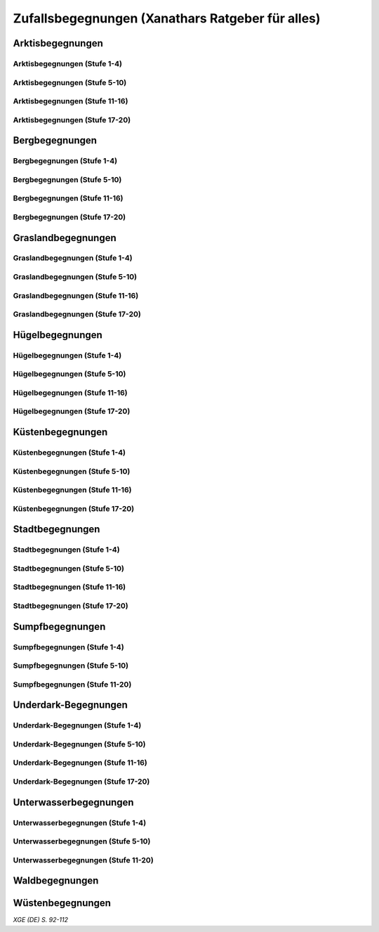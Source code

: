 Zufallsbegegnungen (Xanathars Ratgeber für alles)
=================================================

Arktisbegegnungen
~~~~~~~~~~~~~~~~~

Arktisbegegnungen (Stufe 1-4)
-----------------------------
.. rollingtable:: 
    :die: 1d100
    :result_titles: Begegnung

    .. rtable_entry:: 
        :min: 1
        :max: 1
        
        1 **Rieseneule**
    
    .. rtable_entry:: 
        :min: 2
        :max: 5
        
        :roll:`1d6+3` Kobolde
    
    .. rtable_entry:: 
        :min: 6
        :max: 8

        :roll:`1d4+3` Fallensteller (**Gemeiner**)
    
    .. rtable_entry:: 
        :min: 9
        :max: 10

        1 **Eule**
    
    .. rtable_entry:: 
        :min: 11
        :max: 12

        :roll:`2d4` **Blutfalken**
    
    .. rtable_entry:: 
        :min: 13
        :max: 17

        :roll:`2d6` **Banditen**
    
    .. rtable_entry:: 
        :min: 18
        :max: 20
        
        :roll:`1d3` **Geflügelte Kobolde** mit :roll:`1d6` **Kobolden**
    
    .. rtable_entry:: 
        :min: 21
        :max: 25

        Der zum Teil aufgefressene Kadavar eines Mammuts, den man ausschlachten kann, um Rationen für :roll:`1d4` Wochen zu erhalten.
    
    .. rtable_entry::
        :min: 26
        :max: 29

        :roll:`2d8` Jäger (**Stammeskrieger**)

    .. rtable_entry:: 
        :min: 30
        :max: 35

        1 **Halboger**
    
    .. rtable_entry:: 
        :min: 36
        :max: 40

        Abrupft endende Spuren im Schnee, die von Kreaturen stammen, die im Gänsemarsch
    
    .. rtable_entry:: 
        :min: 41
        :max: 45

        :roll:`1d3` **Eis-Mephiten**
    
    .. rtable_entry:: 
        :min: 46
        :max: 50

        1 **Braunbär**
    
    .. rtable_entry:: 
        :min: 51
        :max: 53

        :roll:`1d6+1` **Orks**
    
    .. rtable_entry:: 
        :min: 54
        :max: 55

        1 **Eisbär**

    .. rtable_entry:: 
        :min: 56
        :max: 57

        :roll:`1d6` **Kundschafter**
    
    .. rtable_entry:: 
        :min: 58
        :max: 60

        1 **Säbelzahntiger**
    
    .. rtable_entry::
        :min: 61
        :max: 65

        Ein zugefrorener Teich, in dessen eisige Oberfläche scheinbar vor kurzem ein klaffendes Loch geschlagen wurde.
    
    .. rtable_entry:: 
        :min: 66
        :max: 68

        1 **Berserker**
    
    .. rtable_entry:: 
        :min: 69
        :max: 70
        
        1 **Oger**
    
    .. rtable_entry:: 
        :min: 71
        :max: 72

        1 **Greif**
    
    .. rtable_entry:: 
        :min: 73
        :max: 75

        1 **Druide**
    
    .. rtable_entry:: 
        :min: 76
        :max: 80

        :roll:`3d4` Flüchtlinge (**Gemeine**), die vor Orks auf der Flucht sind
    
    .. rtable_entry:: 
        :min: 81
        :max: 81

        :roll:`1d3` **Veteranen**
    
    .. rtable_entry:: 
        :min: 82
        :max: 82

        :roll:`1d4` **Orogs**

    .. rtable_entry:: 
        :min: 83
        :max: 83

        2 **Braunbären**
    
    .. rtable_entry:: 
        :min: 84
        :max: 84

        1 **Ork -- Auge des Gruumsh** mit :roll:`2d8` **Orks**
    
    .. rtable_entry:: 
        :min: 85
        :max: 85

        :roll:`1d3` **Winterwölfe**
    
    .. rtable_entry:: 
        :min: 86
        :max: 87

        :roll:`1d4` **Yetis**
    
    .. rtable_entry:: 
        :min: 88
        :max: 88

        1 **Halboger**
    
    .. rtable_entry:: 
        :min: 89
        :max: 89

        :roll:`1d3` **Mantikoren**
    
    .. rtable_entry:: 
        :min: 90
        :max: 90

        1 **Banditenhauptmann** mit :roll:`2d6` Banditen
    
    .. rtable_entry:: 
        :min: 91
        :max: 91

        1 **Wiedergänger**
    
    .. rtable_entry:: 
        :min: 92
        :max: 93

        1 **Troll**
    
    .. rtable_entry:: 
        :min: 94
        :max: 95

        1 **Werbär**
    
    .. rtable_entry:: 
        :min: 96
        :max: 97
        
        1 **Junger Remorhaz**
    
    .. rtable_entry:: 
        :min: 98
        :max: 98

        1 **Mammut**
    
    .. rtable_entry:: 
        :min: 99
        :max: 99

        1 **Junger weißer Drache**

    .. rtable_entry:: 
        :min: 100
        :max: 100

        1 **Frostriese**

Arktisbegegnungen (Stufe 5-10)
------------------------------
.. rollingtable:: 
    :die: 1d100
    :result_titles: Begegnung

    .. rtable_entry:: 
        :min: 1
        :max: 5

        2 **Säbelzahntiger**
    
    .. rtable_entry:: 
        :min: 6
        :max: 7

        :roll:`1d4` **Halboger**
    
    .. rtable_entry:: 
        :min: 8
        :max: 10

        :roll:`1d3+1` **Braunbären**
    
    .. rtable_entry:: 
        :min: 11
        :max: 15

        :roll:`1d3` Eisbären
    
    .. rtable_entry:: 
        :min: 16
        :max: 20

        :roll:`2d4` Berserker
    
    .. rtable_entry:: 
        :min: 21
        :max: 25

        Eine Halbork- **Druidin**, die sich um einen verwundeten **Eisbären** kümmert. Wenn die Charaktere der Druiden dabei helfen, überlässt sie ihnen eine Phiole Gegengift.
    
    .. rtable_entry:: 
        :min: 26
        :max: 30

        :roll:`2d8` **Kundschafter**
    
    .. rtable_entry:: 
        :min: 31
        :max: 35

        :roll:`2d4` Eis-Mephiten
    
    .. rtable_entry:: 
        :min: 36
        :max: 40

        :roll:`2d6+1` **Zombies** an Bord einer Galeone, die im Eis feststeckt. Genug Rationen für :roll:`2d20` Tage können aus dem Schiff geborgen werden, wenn es durchsucht wird.
    
    .. rtable_entry:: 
        :min: 41
        :max: 45

        1 **Mantikor**
    
    .. rtable_entry:: 
        :min: 46
        :max: 50

        :roll:`2d6+3` **Orks**
    
    .. rtable_entry:: 
        :min: 51
        :max: 53

        :roll:`1d6+2` **Oger**
    
    .. rtable_entry:: 
        :min: 54
        :max: 55

        :roll:`2d4` **Greifen**
    
    .. rtable_entry:: 
        :min: 56
        :max: 57

        :roll:`1d4` **Veteranen**
    
    .. rtable_entry:: 
        :min: 58
        :max: 60

        1 **Banditenhauptmann** mit 1 **Druiden**, :roll:`1d3` **Berserkern** und :roll:`2d10+5` **Banditen**
    
    .. rtable_entry::
        :min: 61
        :max: 65

        :roll:`1d4` Stunden extreme Kälte (siehe Kapitel 5 im *Dungeon Masters's Guide (Spielleiterhandbuch)*)
    
    .. rtable_entry:: 
        :min: 66
        :max: 68

        1 **Junger Remorhaz**
    
    .. rtable_entry:: 
        :min: 69
        :max: 72

        1 **Ork -- Auge des Gruumsh** mit :roll:`1d6` **Orogs** und :roll:`2d8+6` **Orks**
    
    .. rtable_entry:: 
        :min: 73
        :max: 75

        1 **Wiedergänger**
    
    .. rtable_entry:: 
        :min: 76
        :max: 80

        Ein Heulen, das für :roll:`1d3` Minuten über das Land hallt
    
    .. rtable_entry:: 
        :min: 81
        :max: 82

        :roll:`1d3` **Mammuts**
    
    .. rtable_entry:: 
        :min: 83
        :max: 84

        1 **Junger weißer Drache**
    
    .. rtable_entry:: 
        :min: 85
        :max: 86

        :roll:`2d4` **Winterwölfe**
    
    .. rtable_entry::
        :min: 87
        :max: 88

        :roll:`1d6+2` **Yetis**
    
    .. rtable_entry:: 
        :min: 89
        :max: 90

        :roll:`1d2` Frostriesen
    
    .. rtable_entry:: 
        :min: 91
        :max: 92

        :roll:`1d3` Werbären
    
    .. rtable_entry:: 
        :min: 93
        :max: 94

        :roll:`1d4` Trolle
    
    .. rtable_entry:: 
        :min: 95
        :max: 96

        1 **Abscheulicher Yeti**
    
    .. rtable_entry:: 
        :min: 97
        :max: 98

        1 **Remorhaz**
    
    .. rtable_entry:: 
        :min: 99
        :max: 99

        1 **Roch**
    
    .. rtable_entry:: 
        :min: 100
        :max: 100

        :roll:`2d4` **Junge Remorhazen**

Arktisbegegnungen (Stufe 11-16)
-------------------------------
.. rollingtable:: 
    :die: 1d100
    :result_titles: Begegnung

    .. rtable_entry:: 
        :min: 1
        :max: 1

        1 **Abscheulicher Yeti**
    
    .. rtable_entry:: 
        :min: 2
        :max: 4

        :roll:`1d6` **Wiedergänger**
    
    .. rtable_entry:: 
        :min: 5
        :max: 10

        :roll:`1d4+1` **Werbären**
    
    .. rtable_entry:: 
        :min: 11
        :max: 20

        :roll:`1d3` **Junge weißen Drachen**
    
    .. rtable_entry:: 
        :min: 21
        :max: 25

        Ein Schneesturm, der die Sichtweite für :roll:`1d6` Stunden auf 1,50m reduziert.
    
    .. rtable_entry:: 
        :min: 26
        :max: 35

        1 **Roch**

    .. rtable_entry:: 
        :min: 36
        :max: 40

        Eine Herde von :roll:`3d20+60` Karibus (**Reh**), die durch den Schnee ziehen.
    
    .. rtable_entry:: 
        :min: 41
        :max: 50

        :roll:`1d4` **Mammuts**
    
    .. rtable_entry:: 
        :min: 51
        :max: 60

        :roll:`1d8+1` **Trolle**

    .. rtable_entry:: 
        :min: 61
        :max: 65

        Ein 1,5km breiter, zugefrorener See, in dem die konservierten Kadaber seltsamer Kreaturen zu sehen sind.
    
    .. rtable_entry:: 
        :min: 66
        :max: 75

        :roll:`2d4` **Junge Remorhazzen**
    
    .. rtable_entry:: 
        :min: 76
        :max: 80

        Ein zerfallendes Eisschloss voller starrgefrorener Leichen von blauhäutigen Humanoiden
    
    .. rtable_entry:: 
        :min: 81
        :max: 90

        1 **Ausgewachsener weißer Drache**

    .. rtable_entry:: 
        :min: 91
        :max: 96

        :roll:`1d8+1` **Frostriesen**
    
    .. rtable_entry:: 
        :min: 97
        :max: 99

        :roll:`1d4` **Remorhazzen**
    
    .. rtable_entry:: 
        :min: 100
        :max: 100

        1 **Uralter weißer Drache**

Arktisbegegnungen (Stufe 17-20)
-------------------------------
.. rollingtable:: 
    :die: 1d100
    :result_titles: Begegnung

    .. rtable_entry:: 
        :min: 1
        :max: 2

        :roll:`2d10` **Wiedergänger**

    .. rtable_entry:: 
        :min: 3
        :max: 4

        :roll:`2d8` **Trolle**
    
    .. rtable_entry:: 
        :min: 5
        :max: 6

        :roll:`2d10` **Werbären**
    
    .. rtable_entry:: 
        :min: 7
        :max: 8

        1 **Frostriese**
    
    .. rtable_entry:: 
        :min: 9
        :max: 10

        :roll:`2d4` **Junge Remorhazzen**
    
    .. rtable_entry::
        :min: 11
        :max: 20

        :roll:`1d4` **Frostriesen**
    
    .. rtable_entry:: 
        :min: 21
        :max: 25

        Eine kreisrunde Stelle von schwarzem Eis auf dem Boden. Die Lufttemperatur um die Stelle ist wärmer als in der Umgebung, und Charaktere, die sich die Stelle näher betrachten, stellen fest, dass dort Maschinenteile im Eis eingeschlossen sind.
    
    .. rtable_entry:: 
        :min: 26
        :max: 35

        1 **Uralter weißer Drache**
    
    .. rtable_entry:: 
        :min: 36
        :max: 40

        Ein Abenteurer, 1,80m unter dem Eis eingefroren; Chance von 50%, dass der Leichnam einen seltenen magischen Gegenstand nach Wahl des SLs bei sich trägt.
    
    .. rtable_entry:: 
        :min: 41
        :max: 50

        :roll:`1d3` **Abscheuliche Yetis**
    
    .. rtable_entry::
        :min: 51
        :max: 60

        :roll:`1d4` **Remorhazzen**
    
    .. rtable_entry:: 
        :min: 61
        :max: 65

        Eine 150m hohe Mauer aus Eis, die 90m dick ist und sich über eine Strecke von :roll:`1d4` x1,5km erstreckt.
    
    .. rtable_entry:: 
        :min: 66
        :max: 75

        :roll:`1d4` **Rochs**
    
    .. rtable_entry:: 
        :min: 76
        :max: 80

        Das Abbild einer ernst wirkenden Frau mit langen wallenden Haaren, das in die Seite eines Berges gehauen wurde.
    
    .. rtable_entry:: 
        :min: 81
        :max: 90

        :roll:`1d10` **Frostriesen** mit :roll:`2d4` **Eisbären**
    
    .. rtable_entry:: 
        :min: 91
        :max: 96

        :roll:`1d3` **Ausgewachsene weiße Drachen**
    
    .. rtable_entry:: 
        :min: 97
        :max: 99

        :roll:`2d4` **Abscheuliche Yetis**
    
    .. rtable_entry:: 
        :min: 100
        :max: 100

        1 **Uralte weiße Drachen** mit :roll:`1d3` **Jungen weißen Drachen**


Bergbegegnungen
~~~~~~~~~~~~~~~

Bergbegegnungen (Stufe 1-4)
---------------------------
.. rollingtable:: 
    :die: 1d100
    :result_titles: Begegnung

    .. rtable_entry:: 
        :min: 1
        :max: 2

        1 **Adler**
    
    .. rtable_entry:: 
        :min: 3
        :max: 5

        :roll:`1d3` **Schwärme von Fledermäusen**
    
    .. rtable_entry:: 
        :min: 6
        :max: 8

        :roll:`1d6` **Ziegen**
    
    .. rtable_entry:: 
        :min: 9
        :max: 11

        :roll:`1d10+5` **Stammeskrieger**
    
    .. rtable_entry:: 
        :min: 12
        :max: 14

        :roll:`1d6+3` Pteranodons
    
    .. rtable_entry:: 
        :min: 15
        :max: 17

        :roll:`1d8+1` **Geflügelte Kobolde**
    
    .. rtable_entry:: 
        :min: 18
        :max: 20

        1 **Löwe**
    
    .. rtable_entry:: 
        :min: 21
        :max: 24

        Stufen, die in den Berg gehauen wurden. Sie steigen :roll:`3d10+12` m bevor sie plötzlich enden.
    
    .. rtable_entry:: 
        :min: 25
        :max: 27

        :roll:`2d10` Blutmücken
    
    .. rtable_entry:: 
        :min: 28
        :max: 30

        :roll:`2d4` **Aarakocra**
    
    .. rtable_entry:: 
        :min: 31
        :max: 34

        :roll:`2d6` Zwergen-Soldaten (**Wachen**) mit :roll:`1d6` **Maultieren**, die mit Eisenerz beladen sind.
    
    .. rtable_entry:: 
        :min: 35
        :max: 36

        1 **Riesenadler**
    
    .. rtable_entry:: 
        :min: 37
        :max: 38

        Ein kleiner Schrein in einer Felsnische, welcher einer rechtschaffend neutralen Gottheit gewidmet ist.
    
    .. rtable_entry:: 
        :min: 39
        :max: 41

        :roll:`2d8+1` **Blutfalken**
    
    .. rtable_entry:: 
        :min: 42
        :max: 44

        1 **Riesenziege**
    
    .. rtable_entry:: 
        :min: 45
        :max: 47

        :roll:`3d4` Kobolde
    
    .. rtable_entry:: 
        :min: 48
        :max: 50

        1 **Halboger**
    
    .. rtable_entry::
        :min: 51
        :max: 53

        1 **Berserker**

    .. rtable_entry:: 
        :min: 54
        :max: 55

        1 **Orog**
    
    .. rtable_entry:: 
        :min: 56
        :max: 56

        1 **Höllenhund**
    
    .. rtable_entry:: 
        :min: 57
        :max: 57

        1 **Druide**
    
    .. rtable_entry:: 
        :min: 58
        :max: 59

        1 **Peryton**

    .. rtable_entry:: 
        :min: 60
        :max: 61

        :roll:`1d2` **Pferdegreifen**
    
    .. rtable_entry:: 
        :min: 62
        :max: 62

        1 **Mantikor**
    
    .. rtable_entry:: 
        :min: 63
        :max: 64
    
        :roll:`1d6+2` **Kundschafter**
    
    .. rtable_entry:: 
        :min: 65
        :max: 67

        Enorme Fußabdrücke eines Riesen, die in die Gebirgsgipfel führen.
    
    .. rtable_entry:: 
        :min: 68
        :max: 73

        :roll:`2d4` **Orks**
    
    .. rtable_entry:: 
        :min: 74
        :max: 75

        1 **Riesenelch**
    
    .. rtable_entry:: 
        :min: 76
        :max: 77

        1 **Veteran**
    
    .. rtable_entry:: 
        :min: 78
        :max: 79

        1 **Ork -- Auge des Gruumsh**
    
    .. rtable_entry:: 
        :min: 80
        :max: 80

        :roll:`1d4` **Harpyien**
    
    .. rtable_entry:: 
        :min: 81
        :max: 81

        1 **Oger**
    
    .. rtable_entry:: 
        :min: 82
        :max: 82

        1 **Greif**
    
    .. rtable_entry:: 
        :min: 83
        :max: 83

        1 **Basilisk**
    
    .. rtable_entry:: 
        :min: 84
        :max: 85

        1 **Säbelzahntiger**
    
    .. rtable_entry:: 
        :min: 86
        :max: 90

        Ein sprudelnder Wasserlauf, der aus einer Felsspalte dringt.
    
    .. rtable_entry:: 
        :min: 91
        :max: 91

        :roll:`1d2` **Ettins**
    
    .. rtable_entry:: 
        :min: 92
        :max: 92

        1 **Zyklop**
    
    .. rtable_entry:: 
        :min: 93
        :max: 93

        1 **Troll**
    
    .. rtable_entry:: 
        :min: 94
        :max: 94

        1 **Galeb Duhr**
    
    .. rtable_entry:: 
        :min: 95
        :max: 95

        1 **Luftelementar**
    
    .. rtable_entry:: 
        :min: 96
        :max: 96

        1 **Landhai**
    
    .. rtable_entry:: 
        :min: 97
        :max: 97

        1 **Chimäre**
    
    .. rtable_entry:: 
        :min: 98
        :max: 98

        1 **Wyvern**
    
    .. rtable_entry:: 
        :min: 99
        :max: 99

        1 **Steinriese**
    
    .. rtable_entry:: 
        :min: 100
        :max: 100
        
        1 **Frostriese**

Bergbegegnungen (Stufe 5-10)
----------------------------
.. rollingtable:: 
    :die: 1d100
    :result_titles: Begegnung

    .. rtable_entry:: 
        :min: 1
        :max: 2

        :roll:`2d8+1` **Aarakocra**
        
    .. rtable_entry:: 
        :min: 3
        :max: 4

        1 **Löwe** oder 1 **Säbelzahntiger**
    
    .. rtable_entry:: 
        :min: 5
        :max: 6

        :roll:`1d8+1` **Riesenziegen**
    
    .. rtable_entry:: 
        :min: 7
        :max: 8

        :roll:`1d4+3` Zwergen-Pioniere (**Kundschafter**)
    
    .. rtable_entry:: 
        :min: 9
        :max: 10

        :roll:`1d6+2` **Orks**
    
    .. rtable_entry:: 
        :min: 11
        :max: 15

        :roll:`1d10` **Riesenadler**
    
    .. rtable_entry:: 
        :min: 16
        :max: 20

        :roll:`1d8+1` **Pferdegreifen**
    
    .. rtable_entry:: 
        :min: 21
        :max: 25

        :roll:`1d8` Felsspalten, die Dampf ausstoßen, welcher über jeder Spalte einen Würfel mit 6m Seitenlänge teilweise verhüllt.
    
    .. rtable_entry:: 
        :min: 26
        :max: 30

        1 **Basilisk**
    
    .. rtable_entry:: 
        :min: 31
        :max: 35

        :roll:`1d12` Halboger
    
    .. rtable_entry::
        :min: 36
        :max: 40

        Eine Felsklamm, die von einer 30m hohen Mauer blockiert wird. Diese hat eine Öffnung im Zentrum, wo einmal ein Tor war.
    
    .. rtable_entry:: 
        :min: 41
        :max: 45

        1 **Mantikor**
    
    .. rtable_entry:: 
        :min: 46
        :max: 50

        :roll:`2d4` Harypien
    
    .. rtable_entry:: 
        :min: 51
        :max: 52

        1 **Galeb Duhr**
    
    .. rtable_entry:: 
        :min: 53
        :max: 54

        1 **Landhai**
    
    .. rtable_entry:: 
        :min: 55
        :max: 56

        :roll:`1d10` **Berserker**
    
    .. rtable_entry::
        :min: 57
        :max: 58

        :roll:`1d3` **Höllenhunde**
    
    .. rtable_entry::
        :min: 59
        :max: 60

        :roll:`1d8+1` **Veteranen**
    
    .. rtable_entry:: 
        :min: 61
        :max: 65

        Ein ferner Berg, der an einen Zahn erinnert.
    
    .. rtable_entry:: 
        :min: 66
        :max: 69

        :roll:`1d4` **Ettins**
    
    .. rtable_entry:: 
        :min: 70
        :max: 73

        1 **Wyvern**
    
    .. rtable_entry:: 
        :min: 74
        :max: 75

        1 **Ork -- Auge des Gruumsh** mit :roll:`1d6` **Orogs** und :roll:`3d10+10` **Orks**
    
    .. rtable_entry:: 
        :min: 76
        :max: 80

        Eine Reihe von :roll:`1d10+40` Pfählen, auf welchen die Körper von Kobolden, Zwergen oder Orks aufgespießt sind.
    
    .. rtable_entry:: 
        :min: 81
        :max: 83

        1 **Feuerriese**
    
    .. rtable_entry:: 
        :min: 84
        :max: 85

        1 **Junger Silberdrache**
    
    .. rtable_entry:: 
        :min: 86
        :max: 87

        :roll:`1d4` **Luftelementare**
    
    .. rtable_entry:: 
        :min: 88
        :max: 90

        :roll:`1d4` **Trolle**
    
    .. rtable_entry:: 
        :min: 91
        :max: 92

        :roll:`1d3+1` **Zyklopen**
    
    .. rtable_entry:: 
        :min: 93
        :max: 94

        :roll:`1d4` **Chimären**
    
    .. rtable_entry:: 
        :min: 95
        :max: 96

        1 **Wolkenriese**
    
    .. rtable_entry:: 
        :min: 97
        :max: 97

        1 **Roch**
    
    .. rtable_entry:: 
        :min: 98
        :max: 98

        :roll:`1d4` **Steinriesen**
    
    .. rtable_entry:: 
        :min: 99
        :max: 99

        1 **Junger roter Drache**
    
    .. rtable_entry::
        :min: 100
        :max: 100

        :roll:`1d4` **Frostriesen**

Bergbegegnungen (Stufe 11-16)
-----------------------------
.. rollingtable:: 
    :die: 1d100
    :result_titles: Begegnung

    .. rtable_entry:: 
        :min: 1
        :max: 2

        :roll:`1d8+1` **Basilisken**
    
    .. rtable_entry:: 
        :min: 3
        :max: 4

        :roll:`2d4` **Höllenhunde**
    
    .. rtable_entry:: 
        :min: 5
        :max: 6

        :roll:`1d3` **Chimären**
    
    .. rtable_entry:: 
        :min: 7
        :max: 8

        1 **Galeb Duhr**
    
    .. rtable_entry:: 
        :min: 9
        :max: 10

        :roll:`2d6` **Veteranen**
    
    .. rtable_entry:: 
        :min: 11
        :max: 15

        1 **Junger Silberdrache**
    
    .. rtable_entry:: 
        :min: 16
        :max: 20

        :roll:`2d4` Trolle
    
    .. rtable_entry:: 
        :min: 21
        :max: 25

        1 **roter Drache**, der über den höchsten Gipfeln durch die Luft gleitet
    
    .. rtable_entry:: 
        :min: 26
        :max: 30

        :roll:`1d8+1` **Mantikoren**
    
    .. rtable_entry:: 
        :min: 31
        :max: 35

        :roll:`1d4` **Zyklopen**
    
    .. rtable_entry:: 
        :min: 36
        :max: 40

        Schwerer Schneefall, der :roll:`1d6` Stunden anhält
    
    .. rtable_entry:: 
        :min: 41
        :max: 45

        :roll:`1d10` **Luftelementare**
    
    .. rtable_entry:: 
        :min: 46
        :max: 50

        :roll:`1d6+2` **Landhaie**
    
    .. rtable_entry:: 
        :min: 51
        :max: 55

        :roll:`1d4` **Steinriesen**
    
    .. rtable_entry:: 
        :min: 56
        :max: 60

        1 **Feuerriese**
    
    .. rtable_entry:: 
        :min: 61
        :max: 65

        2 **Steinriesen** einige hunder Meter entfernt, die einander einen Felsbrocken zuwerfen
    
    .. rtable_entry:: 
        :min: 66
        :max: 70

        :roll:`1d8+1` **Ettins**
    
    .. rtable_entry:: 
        :min: 71
        :max: 75

        :roll:`1d3` **Frostriesen**
    
    .. rtable_entry:: 
        :min: 76
        :max: 80

        Ein breiter Felsabgrund, dessen Tiefe mit Nebel verhüllt ist.
    
    .. rtable_entry:: 
        :min: 81
        :max: 85

        :roll:`1d4` **Wolkenriesen**
    
    .. rtable_entry:: 
        :min: 86
        :max: 90

        1 **Ausgewachsener Silberdrache**
    
    .. rtable_entry:: 
        :min: 91
        :max: 96

        1 **Ausgewachsener roter Drache**
    
    .. rtable_entry:: 
        :min: 97
        :max: 98

        :roll:`1d4` **Rochs**
    
    .. rtable_entry:: 
        :min: 99
        :max: 99

        1 **Uralter Silberdrache**
    
    .. rtable_entry:: 
        :min: 100
        :max: 100

        1 **Uralter roter Drache**
    
Bergbegegnungen (Stufe 17-20)
-----------------------------
.. rollingtable:: 
    :die: 1d100
    :result_titles: Begegnung

    .. rtable_entry:: 
        :min: 1
        :max: 5

        :roll:`1d10` Landhaie
    
    .. rtable_entry:: 
        :min: 6
        :max: 10

        :roll:`1d8+1` **Chimären**
    
    .. rtable_entry:: 
        :min: 11
        :max: 15

        1 **Ausgewachsener Silberdrache**

    .. rtable_entry:: 
        :min: 16
        :max: 20

        :roll:`1d8+1` Wyvern

    .. rtable_entry:: 
        :min: 21
        :max: 25

        Ein riesiges Boot auf einem Berggipfel
    
    .. rtable_entry:: 
        :min: 26
        :max: 30

        :roll:`2d4` Galeb Duhr
    
    .. rtable_entry:: 
        :min: 31
        :max: 35

        :roll:`1d4` **Frostriesen**
    
    .. rtable_entry:: 
        :min: 36
        :max: 40

        Ein bewaldetes Tal, das von geheimniskrämerischen und zurückgezogenen Elfen bewohnt wird, welche argwöhnisch von ihrem Meister sprechen, einem verrückten Magier, der im Herzen des Tals lebt.

    .. rtable_entry:: 
        :min: 41
        :max: 45

        :roll:`1d10` **Luftelementare**
    
    .. rtable_entry:: 
        :min: 46
        :max: 50

        :roll:`1d6+3` **Trolle**
    
    .. rtable_entry:: 
        :min: 51
        :max: 55

        1 **Ausgewachsener roter Drache**
    
    .. rtable_entry:: 
        :min: 56
        :max: 60

        :roll:`1d4` **Wolkenriesen**
    
    .. rtable_entry:: 
        :min: 61
        :max: 65

        Ein Wasserfall, der über hundert Meter hoch ist und in ein klares Becken stürzt
    
    .. rtable_entry:: 
        :min: 66
        :max: 70

        :roll:`1d3` **Feuerriesen**
    
    .. rtable_entry:: 
        :min: 71
        :max: 75

        :roll:`2d4` **Steinriesen**
    
    .. rtable_entry:: 
        :min: 76
        :max: 80

        Eine Streitmacht aus 100 Zwergen (**Veteranen**), die an einem Gebirgspass Wache stehen. Sie erlauben die Weiterreise nur bei Entrichtung von 100GM (zu Fuß) oder 200GM (beritten)
    
    .. rtable_entry:: 
        :min: 81
        :max: 85

        :roll:`1d4` **Rochs**
    
    .. rtable_entry:: 
        :min: 86
        :max: 90

        :roll:`1d4` **Junge rote Drachen**
    
    .. rtable_entry:: 
        :min: 91
        :max: 96

        1 **Uralter Silberdrache**
    
    .. rtable_entry:: 
        :min: 97
        :max: 100

        1 **Uralter roter Drache**

Graslandbegegnungen
~~~~~~~~~~~~~~~~~~~

Graslandbegegnungen (Stufe 1-4)
-------------------------------
.. rollingtable:: 
    :die: 1d100
    :result_titles: Begegnung

    .. rtable_entry:: 
        :min: 1
        :max: 1

        1 **Hobgoblin-Hauptmann** mit :roll:`1d4+1` **Hobgoblins**
    
    .. rtable_entry:: 
        :min: 2
        :max: 2

        1 **Chimäre**
    
    .. rtable_entry:: 
        :min: 3
        :max: 3

        1 **Gorgone**
    
    .. rtable_entry:: 
        :min: 4
        :max: 4

        :roll:`1d2` **Couatl**
    
    .. rtable_entry:: 
        :min: 5
        :max: 5

        1 **Ankylosaurus**
    
    .. rtable_entry:: 
        :min: 6
        :max: 6

        1 **Wertiger**
    
    .. rtable_entry::
        :min: 7
        :max: 7

        1 **Allosaurier**
    
    .. rtable_entry::
        :min: 8
        :max: 9

        :roll:`1d3` **Elefanten**
    
    .. rtable_entry:: 
        :min: 10
        :max: 14

        Ein Kreis aus stehenden Steinen. Zwischen den Steinen ist es windstill, egal wie stark der Wind außerhalb weht.
    
    .. rtable_entry::
        :min: 15
        :max: 16

        1 **Phasenspinne**
    
    .. rtable_entry:: 
        :min: 17
        :max: 18

        1 **Gnoll-Rudelfürst** mit :roll:`1d4` **Riesenhyänen**
    
    .. rtable_entry:: 
        :min: 19
        :max: 20

        1 **Orog** oder 1 **Pegasus**
    
    .. rtable_entry::
        :min: 21
        :max: 22

        1 **Ankheg**
    
    .. rtable_entry:: 
        :min: 23
        :max: 24

        :roll:`1d3` **Nashörner**
    
    .. rtable_entry:: 
        :min: 25
        :max: 28

        :roll:`1d3` Schreckhähne
    
    .. rtable_entry:: 
        :min: 29
        :max: 32

        :roll:`1d6+2` **Riesenwespen** oder :roll:`1d4+3` **Schwärme von Insekten**
    
    .. rtable_entry:: 
        :min: 33
        :max: 36

        :roll:`1d4` Schakalwere oder :roll:`1d4` Kundschafter
    
    .. rtable_entry:: 
        :min: 37
        :max: 40

        :roll:`1d8` Riesenziegen oder :roll:`1d8` Worge
    
    .. rtable_entry:: 
        :min: 41
        :max: 44

        :roll:`2d4` **Hobgoblins**, :roll:`2d4` **Orks** oder :roll:`2d4` **Gnolle**
    
    .. rtable_entry:: 
        :min: 45
        :max: 46

        :roll:`1d2` Riesengiftschlange
    
    .. rtable_entry:: 
        :min: 47
        :max: 48

        :roll:`1d6+2` **Elche** oder :roll:`1d6+2` **Reitpferde**
    
    .. rtable_entry:: 
        :min: 49
        :max: 50

        :roll:`2d4` **Goblins**
    
    .. rtable_entry:: 
        :min: 51
        :max: 52

        :roll:`1d3` Eber
    
    .. rtable_entry:: 
        :min: 53
        :max: 54

        1 **Panther** (Leopard) oder 1 **Löwe**
    
    .. rtable_entry:: 
        :min: 55
        :max: 58

        :roll:`1d6+3` **Goblins**, die auf **Wölfen** reiten
    
    .. rtable_entry:: 
        :min: 59
        :max: 62

        :roll:`2d6` **Riesenwolfsspinnen** oder 1 **Riesenadler**
    
    .. rtable_entry:: 
        :min: 63
        :max: 65

        :roll:`1d8+4` **Pteranodons**
    
    .. rtable_entry:: 
        :min: 66
        :max: 69

        :roll:`3d6` **Wölfe**
    
    .. rtable_entry:: 
        :min: 70
        :max: 74

        :roll:`2d4+2` **Axtschnäbel**
    
    .. rtable_entry:: 
        :min: 75
        :max: 76

        1 **Rieseneber** oder :roll:`1d2` **Tiger**
    
    .. rtable_entry:: 
        :min: 77
        :max: 78

        1 **Oger** oder :roll:`1d3` **Grottenschrate**
    
    .. rtable_entry:: 
        :min: 79
        :max: 80

        1 **Riesenelch** oder 1 **Gnoll-Rudelfürst** mit :roll:`1d3` Riesenhyänen
    
    .. rtable_entry:: 
        :min: 81
        :max: 82

        :roll:`1d3` **Riesengeier** oder :roll:`1d3` **Pferdegreifen**
    
    .. rtable_entry:: 
        :min: 83
        :max: 84

        1 **Goblin-Boss** mit :roll:`1d6+2` **Goblins** und :roll:`1d4+3` **Wölfen** oder :roll:`1d3` **Thri-kreen**
    
    .. rtable_entry::
        :min: 85
        :max: 89

        :roll:`1d3` **Druiden**, welche die Wildnis patroillieren
    
    .. rtable_entry:: 
        :min: 90
        :max: 91

        :roll:`1d6` **Vogelscheuchen** oder 1 **Wereber**
    
    .. rtable_entry:: 
        :min: 92
        :max: 93

        :roll:`1d3` **Zentauren** oder :roll:`1d3` **Greifen**
    
    .. rtable_entry:: 
        :min: 94
        :max: 94

        :roll:`1d3` **Gnoll-Reißzähne von Yeenoghu** oder 1 **Ork -- AUge des Gruumsh** mit :roll:`2d4+1` **Orks**
    
    .. rtable_entry:: 
        :min: 95
        :max: 96

        1 **Triceratops**
    
    .. rtable_entry:: 
        :min: 97
        :max: 97

        1 **Zyklop** oder 1 **Landhai**
    
    .. rtable_entry:: 
        :min: 98
        :max: 99

        :roll:`1d4` **Mantikoren**
    
    .. rtable_entry:: 
        :min: 100
        :max: 100

        1 **Tyrannosaurus Rex**

Graslandbegegnungen (Stufe 5-10)
--------------------------------
.. rollingtable:: 
    :die: 1d100
    :result_titles: Begegnung

    .. rtable_entry:: 
        :min: 1
        :max: 1

        :roll:`1d3` **Gorgonen**
    
    .. rtable_entry:: 
        :min: 2
        :max: 2

        :roll:`1d4` **Zyklopen**
    
    .. rtable_entry:: 
        :min: 3
        :max: 4

        :roll:`1d3` **Gnoll-Reißzähne von Yeenoghu**
    
    .. rtable_entry:: 
        :min: 5
        :max: 6

        1 **Chimäre**
    
    .. rtable_entry:: 
        :min: 7
        :max: 9

        :roll:`1d4+1` **Veteranen auf Reitpferden**
    
    .. rtable_entry:: 
        :min: 10
        :max: 11

        Ein Tornado, der :roll:`1d6` x1,5km entfernt den Boden berührt und das Land über die Länge von 1,5km verwüstet, bevor er sich auflöst.
    
    .. rtable_entry:: 
        :min: 12
        :max: 13

        :roll:`1d3` **Mantikoren**
    
    .. rtable_entry:: 
        :min: 14
        :max: 15

        :roll:`2d4` **Ankhegs**
    
    .. rtable_entry:: 
        :min: 16
        :max: 17

        :roll:`1d8+1` **Zentauren**
    
    .. rtable_entry:: 
        :min: 18
        :max: 19

        :roll:`1d6+2` **Greifen**
    
    .. rtable_entry:: 
        :min: 20
        :max: 21

        :roll:`1d6` **Elefanten**
    
    .. rtable_entry:: 
        :min: 22
        :max: 24

        Ein Landstreifen, der mit verfallenden Kriegsmaschinen, Knochen und Bannern vergessener Armeen übersät ist.
    
    .. rtable_entry:: 
        :min: 25
        :max: 28

        :roll:`1d8+1` **Grottenschrate**
    
    .. rtable_entry:: 
        :min: 29
        :max: 32

        1 **Gnoll-Rudelfürst** mit :roll:`1d4+1` **Riesenhyänen**
    
    .. rtable_entry:: 
        :min: 33
        :max: 36

        :roll:`2d4` **Vogelscheuchen**
    
    .. rtable_entry:: 
        :min: 37
        :max: 40

        :roll:`1d12` **Löwen**
    
    .. rtable_entry:: 
        :min: 41
        :max: 44

        :roll:`1d10` **Thri-kreen**
    
    .. rtable_entry:: 
        :min: 45
        :max: 46

        1 **Allosaurus**
    
    .. rtable_entry:: 
        :min: 47
        :max: 48

        1 **Tiger**
    
    .. rtable_entry:: 
        :min: 49
        :max: 50

        :roll:`1d2` **Riesenadler**
    
    .. rtable_entry:: 
        :min: 51
        :max: 52

        1 **Goblin-Boss** mit :roll:`2d4` **Goblins**
    
    .. rtable_entry:: 
        :min: 53
        :max: 54 
        
        :roll:`1d2` **Pegasi**
    
    .. rtable_entry:: 
        :min: 55
        :max: 58

        1 **Ankylosaurus**
    
    .. rtable_entry:: 
        :min: 59
        :max: 62

        :roll:`1d2` **Couatl**
    
    .. rtable_entry:: 
        :min: 63
        :max: 66

        1 **Ork -- Auge des Gruumsh** mit :roll:`1d8+1` **Orks**
    
    .. rtable_entry:: 
        :min: 67
        :max: 70

        :roll:`2d4` **Pferdegreifen**
    
    .. rtable_entry:: 
        :min: 71
        :max: 74

        :roll:`1d4+1` **Nashörner**
    
    .. rtable_entry:: 
        :min: 75
        :max: 76

        1 **Hobgoblin-Hauptmann** mit :roll:`2d6` **Hobgoblins**
    
    .. rtable_entry:: 
        :min: 77
        :max: 78

        :roll:`1d3` **Phasenspinnen**
    
    .. rtable_entry:: 
        :min: 79
        :max: 80

        :roll:`1d6+2` **Rieseneber**
    
    .. rtable_entry:: 
        :min: 81
        :max: 82

        :roll:`2d4` **Riesenelche**
    
    .. rtable_entry:: 
        :min: 83
        :max: 84

        :roll:`1d4` **Oger** und :roll:`1d4` **Orogs**
    
    .. rtable_entry:: 
        :min: 85
        :max: 87

        Ein heißer Wind, der den Gestank der Verwesung mit sich bringt.
    
    .. rtable_entry:: 
        :min: 88
        :max: 90

        :roll:`1d3` **Wertiger**
    
    .. rtable_entry:: 
        :min: 91
        :max: 92

        1 **Landhai**
    
    .. rtable_entry:: 
        :min: 93
        :max: 94

        Ein Stamm aus :roll:`2d20+20` Nomaden (**Stammeskrieger**) auf **Reitpferden**, welche einer Herde Antilopen (**Reh**) folgen. Die Nomanden sind bereit Nahrung, Leder und Informationen gegen Waffen zu tauschen.
    
    .. rtable_entry:: 
        :min: 95
        :max: 96

        :roll:`1d6+2` **Wereber**
    
    .. rtable_entry:: 
        :min: 97
        :max: 97

        1 **Junger Golddrache**
    
    .. rtable_entry:: 
        :min: 98
        :max: 99

        :roll:`1d4` **Triceratops**
    
    .. rtable_entry:: 
        :min: 100
        :max: 100

        :roll:`1d3` **Tyrannosaurus Rex**

Graslandbegegnungen (Stufe 11-16)
---------------------------------
.. rollingtable:: 
    :die: 1d100
    :result_titles: Begegnung

    .. rtable_entry:: 
        :min: 1
        :max: 5

        :roll:`3d6` Wereber
    
    .. rtable_entry:: 
        :min: 6
        :max: 10

        :roll:`2d10` **Gnoll-Reißzähne von Yeenoghu**
    
    .. rtable_entry:: 
        :min: 11
        :max: 15

        :roll:`1d4` **Landhaie**
    
    .. rtable_entry:: 
        :min: 16
        :max: 17

        Eine alte gepflasterte Straße, die teilweise von der Wildnis zurückerobert wurde und sich :roll:`1d8` x1,5km in jede Richtung erstreckt, bevor sie endet.
    
    .. rtable_entry:: 
        :min: 18
        :max: 27

        :roll:`1d12` **Coatl**
    
    .. rtable_entry:: 
        :min: 28
        :max: 30

        Eine Hexe (**Magus**), die in einer primitiven Hütte haust. Sie bietet Heiltränke an, Gegengifte und andere Verbrauchsgegenstände im Tausch gegen Nahrung und Neuigkeiten.
    
    .. rtable_entry:: 
        :min: 31
        :max: 40

        :roll:`2d10` **Elefanten**
    
    .. rtable_entry:: 
        :min: 41
        :max: 46

        :roll:`2d4` **Wertiger**

    .. rtable_entry:: 
        :min: 47
        :max: 56

        :roll:`1d8+1` **Zyklopen**
    
    .. rtable_entry:: 
        :min: 57
        :max: 61

        :roll:`1d3` **Chimären**
    
    .. rtable_entry:: 
        :min: 62
        :max: 66

        5 **Triceratops**
    
    .. rtable_entry:: 
        :min: 67
        :max: 69

        Ein riesiges Loch, das sich über 15m erstreckt und beinahe 150m tief ist. Am Boden ist eine leere Höhle.
    
    .. rtable_entry:: 
        :min: 70
        :max: 79

        :roll:`1d4+3` **Gorgonen**
    
    .. rtable_entry:: 
        :min: 80
        :max: 88

        :roll:`1d3` **junge Golddrachen**
    
    .. rtable_entry:: 
        :min: 89
        :max: 90

        Ein kreisförmiges Grasgebiet mit beinahe 375m Durchmesser. Das Gras scheint als wäre es niedergedrückt worden. :roll:`1d4` weitere dieser Kreise sind durch Linien verbunden und können von oben gesehen werden.
    
    .. rtable_entry:: 
        :min: 91
        :max: 96
        
        :roll:`2d4` **Tyrannosaurus Rex**
    
    .. rtable_entry:: 
        :min: 97
        :max: 99

        1 **Ausgewachsener Golddrache**
    
    .. rtable_entry:: 
        :min: 100
        :max: 100

        1 **Uralter Golddrache**

Graslandbegegnungen (Stufe 17-20)
---------------------------------
.. rollingtable:: 
    :die: 1d100
    :result_titles: Begegnung

    .. rtable_entry:: 
        :min: 1
        :max: 10

        :roll:`2d6` **Triceratops**
    
    .. rtable_entry:: 
        :min: 11
        :max: 20

        :roll:`1d10` **Gorgonen**
    
    .. rtable_entry:: 
        :min: 21
        :max: 25

        :roll:`2d6` **Hyänen**, die vom Kadaver eines toten Dinosauriers fressen.
    
    .. rtable_entry:: 
        :min: 26
        :max: 35

        :roll:`3d6` **Landhaie**
    
    .. rtable_entry:: 
        :min: 36
        :max: 40

        Ein feuriger Streitwagen, der über den Himmel zieht

    .. rtable_entry:: 
        :min: 41
        :max: 50

        :roll:`1d3` **Junge Golddrache**
    
    .. rtable_entry:: 
        :min: 51
        :max: 60

        :roll:`2d4` **Zyklopen**
    
    .. rtable_entry:: 
        :min: 61
        :max: 65

        Ein Tal, in dem alles Gras abgestorben ist und der Boden mit versteinerten Baumstümpfen und umgefallenen Baumstämmen übersät ist.
    
    .. rtable_entry:: 
        :min: 66
        :max: 75

        :roll:`2d10` **Grottenschrate** mit :roll:`4d6` **Goblins** und :roll:`2d10` **Wölfen**
    
    .. rtable_entry:: 
        :min: 76
        :max: 80

        Eine freundliche Abenteurergruppe aus :roll:`1d6+1` Charakteren verschiedenster Völker, Klassen und Stufen (durchschnittliche Stufe :roll:`1d6+2`). Sie teilen Informationen über ihre jüngsten Reisen.
    
    .. rtable_entry:: 
        :min: 81
        :max: 90

        :roll:`1d12` **Chimären**
    
    .. rtable_entry:: 
        :min: 91
        :max: 96

        :roll:`1d6+2` **Tyrannosaurus Rex**
    
    .. rtable_entry:: 
        :min: 97
        :max: 99

        1 **Ausgewachsener Golddrache**
    
    .. rtable_entry:: 
        :min: 100
        :max: 100

        1 **Uralter Golddrache**

Hügelbegegnungen
~~~~~~~~~~~~~~~~

Hügelbegegnungen (Stufe 1-4)
----------------------------
.. rollingtable:: 
    :die: 1d100
    :result_titles: Begegnung

    .. rtable_entry:: 
        :min: 1
        :max: 1 
        
        1 **Adler**
    
    .. rtable_entry::
        :min: 2
        :max: 3

        :roll:`2d4` **Paviane**
    
    .. rtable_entry:: 
        :min: 4
        :max: 6

        :roll:`1d6` **Banditen**
    
    .. rtable_entry:: 
        :min: 7
        :max: 7

        :roll:`1d4` **Geier**
    
    .. rtable_entry::
        :min: 8
        :max: 8

        :roll:`1d10` **Gemeine**
    
    .. rtable_entry:: 
        :min: 9
        :max: 9

        1 **Rabe**
    
    .. rtable_entry::
        :min: 10
        :max: 10

        1 **Giftschlange**
    
    .. rtable_entry:: 
        :min: 11
        :max: 13

        :roll:`2d6` **Banditen** oder :roll:`2d6` **Stammeskrieger**
    
    .. rtable_entry:: 
        :min: 14
        :max: 14

        :roll:`2d8` **Ziegen**
    
    .. rtable_entry:: 
        :min: 15
        :max: 15

        :roll:`1d6+4` **Blutfalken**
    
    .. rtable_entry:: 
        :min: 16
        :max: 16

        :roll:`1d4+3`

Hügelbegegnungen (Stufe 5-10)
-----------------------------
.. rollingtable:: 
    :die: 1d100
    :result_titles: Begegnung

    .. rtable_entry:: 
        :min: 1
        :max: 1

        :roll:`1d4` **Pegasi** oder :roll:`1d3` **Perytone**
    
    .. rtable_entry:: 
        :min: 2
        :max: 2

        :roll:`1d6+2` **Riesenziegen**
    
    .. rtable_entry:: 
        :min: 3
        :max: 3

        1 **Mantikor**
    
    .. rtable_entry:: 
        :min: 4
        :max: 4

        :roll:`1d8+1` **Gnolle** oder :roll:`1d8+1` **Hobgoblin**
    
    .. rtable_entry:: 
        :min: 5
        :max: 5

        :roll:`1d4` **Löwen**
    
    .. rtable_entry:: 
        :min: 6
        :max: 6

        :roll:`1d6+2` **Worge**
    
    .. rtable_entry:: 
        :min: 7
        :max: 7

        :roll:`1d4` **Braunbären**

    .. rtable_entry:: 
        :min: 8
        :max: 8

        :roll:`3d6` **Axtschnäbel**
    
    .. rtable_entry:: 
        :min: 9
        :max: 9

        1 **Halboger** mit :roll:`2d6` **Orks**
    
    .. rtable_entry:: 
        :min: 10
        :max: 10

        :roll:`2d10` **Geflügelte Kobolde**
    
    .. rtable_entry:: 
        :min: 11
        :max: 12

        1 **Goblin-Boss** mit :roll:`1d4` **Schreckenswölfen** und :roll:`2d6` **Goblins**
    
    .. rtable_entry::
        :min: 13
        :max: 13

        :roll:`1d6` **Riesenelche**
    
    .. rtable_entry::
        :min: 14
        :max: 15

        :roll:`1d8+1` **Riesenadler**
    
    .. rtable_entry:: 
        :min: 16
        :max: 17

        :roll:`1d4` **Phasenspinnen**
    
    .. rtable_entry::
        :min: 18
        :max: 19

        1 **Gnoll-Rudelfürst**
    
    .. rtable_entry::
        :min: 20
        :max: 20

        :roll:`2d4` **Pferdegreifen**
    
    .. rtable_entry:: 
        :min: 21
        :max: 25

        Eine 4,5m hohe Statue eines Zwergenkriegrs, welche auf der Seite liegt
    
    .. rtable_entry:: 
        :min: 26
        :max: 27

        :roll:`2d4` **Orogs**
    
    .. rtable_entry:: 
        :min: 28
        :max: 29

        :roll:`1d4+1` **Greifen**

    .. rtable_entry:: 
        :min: 30
        :max: 31

        :roll:`1d6+2` **Harpyien**
    
    .. rtable_entry:: 
        :min: 32
        :max: 33

        1 **Ork -- Auge des Gruumsh** mit :roll:`2d6+3` **Orks**
    
    .. rtable_entry:: 
        :min: 34
        :max: 35

        :roll:`1d4+3` **Rieseneber**
    
    .. rtable_entry:: 
        :min: 36
        :max: 40

        Eine Steintür an der Seite eines Hügels, dahinter ein 4,5m langer Gang, der in einem Einsturzbereich endet.
    
    .. rtable_entry:: 
        :min: 41
        :max: 42

        :roll:`1d3` **Grüne Vetteln**
    
    .. rtable_entry:: 
        :min: 43
        :max: 44

        :roll:`1d4` **Werwölfe**
    
    .. rtable_entry:: 
        :min: 45
        :max: 46

        :roll:`1d6+2` **Oger**
    
    .. rtable_entry:: 
        :min: 47
        :max: 48

        1 **Hobgoblin-Hauptmann** mit :roll:`2d8` **Hobgoblins**
    
    .. rtable_entry:: 
        :min: 49
        :max: 50

        1 **Banditenhauptmann** mit :roll:`3d6` **Banditen**
    
    .. rtable_entry::
        :min: 51
        :max: 54

        1 **Chimäre**
    
    .. rtable_entry:: 
        :min: 55
        :max: 58

        :roll:`1d4` **Ettins**
    
    .. rtable_entry:: 
        :min: 59
        :max: 62

        :roll:`1d6+2` **Veteranen** mit :roll:`2d6` **Berserkern**
    
    .. rtable_entry:: 
        :min: 63
        :max: 65

        Eine verlassene Holzhütte
    
    .. rtable_entry:: 
        :min: 66
        :max: 69

        1 **Galeb Duhr**
    
    .. rtable_entry:: 
        :min: 70
        :max: 73

        1 **Landhai**
    
    .. rtable_entry:: 
        :min: 74
        :max: 77

        1 **Wyvern**
    
    .. rtable_entry:: 
        :min: 78
        :max: 80

        :roll:`2d6+10` **Ziegen** mit einem Hirten (**Stammeskrieger**)
    
    .. rtable_entry:: 
        :min: 81
        :max: 82

        :roll:`1d3` **Hügelriesen**
    
    .. rtable_entry:: 
        :min: 83
        :max: 84

        :roll:`2d4` **Wereber**
    
    .. rtable_entry:: 
        :min: 85
        :max: 86

        :roll:`1d4` **Wiedergänger**
    
    .. rtable_entry:: 
        :min: 87
        :max: 88

        :roll:`1d2` **Gorgonen**
    
    .. rtable_entry:: 
        :min: 89
        :max: 90

        :roll:`1d8+1` **Gnoll-Reißzähne von Yeenoghu**
    
    .. rtable_entry:: 
        :min: 91
        :max: 93

        :roll:`1d4` **Zyklopen**
    
    .. rtable_entry:: 
        :min: 94
        :max: 96

        1 **Junger roter Drache**
    
    .. rtable_entry:: 
        :min: 97
        :max: 98

        :roll:`1d4` **Steinriesen**
    
    .. rtable_entry:: 
        :min: 99
        :max: 99

        :roll:`1d3` **Junge Kupferdrachen**
    
    .. rtable_entry:: 
        :min: 100
        :max: 100

        1 **Roch**

Hügelbegegnungen (Stufe 11-16)
------------------------------
.. rollingtable:: 
    :die: 1d100
    :result_titles: Begegnung

    .. rtable_entry:: 
        :min: 1
        :max: 1

        :roll:`2d8` **Mantikoren** oder :roll:`2d8` **Phasenspinnen**

    .. rtable_entry:: 
        :min: 2
        :max: 4

        :roll:`1d6` **Grüne Vetteln** mit :roll:`1d6` **Wyvern**
    
    .. rtable_entry:: 
        :min: 5
        :max: 7

        1 **Hobgoblin-Hauptmann** mit 1 **Hügelriesen** und :roll:`4d10` **Hobgoblins**
    
    .. rtable_entry:: 
        :min: 8
        :max: 10

        :roll:`2d6+3` **Werwölfe**
    
    .. rtable_entry:: 
        :min: 11
        :max: 14

        :roll:`1d6+2` **Ettins**
    
    .. rtable_entry:: 
        :min: 15
        :max: 18

        :roll:`1d3` **Landhaie**
    
    .. rtable_entry:: 
        :min: 19
        :max: 22

        :roll:`1d4` **Werbären**
    
    .. rtable_entry:: 
        :min: 23
        :max: 24

        Eine Rauchfahne, die aus einem kleinen Schornstein inder Seite eines Hügels austritt.
    
    .. rtable_entry::
        :min: 25
        :max: 28

        :roll:`1d4` **Wyvern**
    
    .. rtable_entry:: 
        :min: 29
        :max: 32

        :roll:`1d8+1` **Wereber**
    
    .. rtable_entry:: 
        :min: 33
        :max: 36

        :roll:`1d3` **Wiedergänger**
    
    .. rtable_entry:: 
        :min: 37
        :max: 38

        Ein leichtes Erdbeben, das die Umgebung für :roll:`1d20` Sekunden erschüttert.

    
    .. rtable_entry:: 
        :min: 39
        :max: 42

        :roll:`1d3` **Chimären**
    
    .. rtable_entry:: 
        :min: 43
        :max: 46

        :roll:`1d4` **Gorgonen**
    
    .. rtable_entry:: 
        :min: 47
        :max: 50
        
        :roll:`1d6+2` **Gnoll-Reißzähne von Yeenoghu**
    
    .. rtable_entry:: 
        :min: 51
        :max: 54

        :roll:`1d4` **Hügelriesen**
    
    .. rtable_entry:: 
        :min: 55
        :max: 58

        1 **Junger roter Drache**
    
    .. rtable_entry:: 
        :min: 59
        :max: 62

        :roll:`1d3+1` **Galeb Duhr**
    
    .. rtable_entry:: 
        :min: 63
        :max: 65

        :roll:`2d10` pfeifende Zwergen-Bergarbeiter (**Gemeine**), die zu ihrer Mine ziehen.

    .. rtable_entry:: 
        :min: 66
        :max: 69

        :roll:`1d3` **Junge Kupferdrachen**
    
    .. rtable_entry:: 
        :min: 70
        :max: 73

        :roll:`1d4` **Trolle**
    
    .. rtable_entry:: 
        :min: 74
        :max: 77

        :roll:`1d3` **Zyklopen**
    
    .. rtable_entry:: 
        :min: 78
        :max: 80

        :roll:`1d3` **Adelige** mit :roll:`1d4` **Kundschaftern**, die nach Gold suchen.
    
    .. rtable_entry:: 
        :min: 81
        :max: 85

        1 **Ausgewachsener Kupferdrache**
    
    .. rtable_entry:: 
        :min: 86
        :max: 90

        :roll:`2d4` **Steinriesen**
    
    .. rtable_entry:: 
        :min: 91
        :max: 96

        :roll:`1d4` **Rochs**
    
    .. rtable_entry:: 
        :min: 97
        :max: 99

        1 **Ausgewachsener roter Drache**
    
    .. rtable_entry:: 
        :min: 100
        :max: 100

        1 **Uralter Kupferdrache**

Hügelbegegnungen (Stufe 17-20)
------------------------------
.. rollingtable:: 
    :die: 1d100
    :result_titles: Begegnung

    .. rtable_entry:: 
        :min: 1
        :max: 1

        :roll:`1d2` **Rochs**
    
    .. rtable_entry:: 
        :min: 2
        :max: 5

        1 **Junger roter Drache**
    
    .. rtable_entry:: 
        :min: 6
        :max: 10

        :roll:`2d6` **Ettins**
    
    .. rtable_entry:: 
        :min: 11
        :max: 15

        :roll:`1d4` **Landhaie**
    
    .. rtable_entry:: 
        :min: 16
        :max: 20

        :roll:`1d10` **Wiedergänger**
    
    .. rtable_entry:: 
        :min: 21
        :max: 25

        Die weißen Umrisse eines enormen Pferdes, die in die Flanke eines hohen Hügels gemeißelt wurden.
    
    .. rtable_entry:: 
        :min: 26
        :max: 30

        :roll:`1d6+1` **Gorgonen**
    
    .. rtable_entry:: 
        :min: 31
        :max: 35

        :roll:`2d4+1` **Trolle**
    
    .. rtable_entry:: 
        :min: 36
        :max: 40

        Die verbrannten Überreste von :roll:`2d10` Humanoiden, welche über eine Hügelflanke verstreut sind.
    
    .. rtable_entry:: 
        :min: 41
        :max: 45

        :roll:`2d6` **Hügelriesen**
    
    .. rtable_entry:: 
        :min: 46
        :max: 50

        :roll:`1d6+2` **Werbären**
    
    .. rtable_entry:: 
        :min: 51
        :max: 55
        
        :roll:`2d4` **Galeb Duhr**
    
    .. rtable_entry:: 
        :min: 56
        :max: 60

        :roll:`1d4+2` **Wyvern**
    
    .. rtable_entry:: 
        :min: 61
        :max: 65

        Ein massiver Felsbrocken, der in der Erde versunken ist, als ob er hierhin gefallen oder hierher geworfen worden wäre.
    
    .. rtable_entry:: 
        :min: 66
        :max: 70

        1 **Ausgewachsener Kupferdrache**
    
    .. rtable_entry:: 
        :min: 71
        :max: 75

        :roll:`1d6+3` **Zyklopen**
    
    .. rtable_entry:: 
        :min: 76
        :max: 80

        Die Fundamente eines alten Steinturms, die auf dem Gipfel eines Hügels sitzen.
    
    .. rtable_entry:: 
        :min: 81
        :max: 85

        :roll:`2d4` **Steinriesen**
    
    .. rtable_entry:: 
        :min: 86
        :max: 90

        1 **Ausgewachsener roter Drache**
    
    .. rtable_entry:: 
        :min: 91
        :max: 96

        1 **Uralter Kupferdrache**
    
    .. rtable_entry:: 
        :min: 97
        :max: 99

        1 **Uralter roter Drache**
    
    .. rtable_entry:: 
        :min: 100
        :max: 100

        :roll:`1d2` **Ausgewachsene rote Drachen** mit :roll:`1d3` **jugen roten Drachen**


Küstenbegegnungen
~~~~~~~~~~~~~~~~~

Küstenbegegnungen (Stufe 1-4)
-----------------------------
.. rollingtable:: 
    :die: 1d100
    :result_titles: Begegnung

    .. rtable_entry:: 
        :min: 1
        :max: 1

        1 **Pseudodrache**
    
    .. rtable_entry:: 
        :min: 2
        :max: 5

        :roll:`2d8` **Krabben**
    
    .. rtable_entry:: 
        :min: 6
        :max: 10

        :roll:`2d6` Fischer (**Gemeine**)
    
    .. rtable_entry:: 
        :min: 11
        :max: 11

        :roll:`1d3` **Giftschlange**
    
    .. rtable_entry::
        :min: 12
        :max: 13

        :roll:`1d6` **Wachen**, die einen gestrandeten **Adligen** beschützen.
    
    .. rtable_entry:: 
        :min: 14
        :max: 15

        :roll:`2d4` **Kundschafter**
    
    .. rtable_entry:: 
        :min: 16
        :max: 18

        :roll:`2d10` **Meervolk**
    
    .. rtable_entry:: 
        :min: 19
        :max: 20

        :roll:`1d6+2` **Sahuagin**
    
    .. rtable_entry:: 
        :min: 21
        :max: 25

        :roll:`1d4` **Ghule**, die an Bord eines schiffsbrüchigen Handelsschiffes Leichen fressen. Bei einer Suche können :roll:`2d6` Ballen ruinierter Seide, 15m Seil und ein Fass mit gesalzenen Heringen gefunden werden.
    
    .. rtable_entry:: 
        :min: 26
        :max: 27

        :roll:`1d4` **Geflügelte Kobolde** mit :roll:`1d6+1` **Kobolden**
    
    .. rtable_entry:: 
        :min: 28
        :max: 29

        :roll:`2d6` **Stammeskrieger**
    
    .. rtable_entry:: 
        :min: 30
        :max: 31

        :roll:`3d4` **Kobolde**
    
    .. rtable_entry:: 
        :min: 32
        :max: 33

        :roll:`2d4+5` **Blutfalken**
    
    .. rtable_entry:: 
        :min: 34
        :max: 35

        :roll:`1d8+1` **Pteranodons**
    
    .. rtable_entry:: 
        :min: 36
        :max: 40

        Ein paar Dutzend frisch geschlüpfter Schildkröten, die sich mühsam ihren Weg zum Wasser bahnen.
    
    .. rtable_entry:: 
        :min: 41
        :max: 42

        :roll:`1d6+2` **Rieseneidechsen**
    
    .. rtable_entry:: 
        :min: 43
        :max: 44

        :roll:`1d6+4` **Riesenkrabben**
    
    .. rtable_entry::
        :min: 45
        :max: 46

        :roll:`2d4` **Blutmücken**
    
    .. rtable_entry:: 
        :min: 47
        :max: 48

        :roll:`2d6+3` **Banditen**
    
    .. rtable_entry:: 
        :min: 49
        :max: 53

        :roll:`2d4` **Sahuagin**
    
    .. rtable_entry:: 
        :min: 54
        :max: 55

        :roll:`1d6+2` **Kundschafter**
    
    .. rtable_entry:: 
        :min: 56
        :max: 60

        1 **Seevettel**
    
    .. rtable_entry:: 
        :min: 61
        :max: 65

        Ganz kurz scheinen die Wellen ein gewaltiges humanoides Gesicht zu formen.
    
    .. rtable_entry:: 
        :min: 66
        :max: 70

        1 **Druide**
    
    .. rtable_entry:: 
        :min: 71
        :max: 75

        :roll:`1d4` **Harpyien**
    
    .. rtable_entry:: 
        :min: 76
        :max: 80

        Ein einsamer Einsiedler (**Tempeldiener**), der am Strand sitzt und über die Bedeutung des Multiversums nachsinnt.
    
    .. rtable_entry:: 
        :min: 81
        :max: 81

        :roll:`1d4` **Berserker**
    
    .. rtable_entry:: 
        :min: 82
        :max: 82

        :roll:`1d6` **Riesenadler**
    
    .. rtable_entry:: 
        :min: 83
        :max: 83

        :roll:`2d4` **Riesenkröten**
    
    .. rtable_entry:: 
        :min: 84
        :max: 84

        :roll:`1d4` **Oger** oder :roll:`1d4` **Seeoger**
    
    .. rtable_entry:: 
        :min: 85
        :max: 85

        :roll:`3d6` **Sahuagin**
    
    .. rtable_entry:: 
        :min: 86
        :max: 86

        :roll:`1d4` **Veteran**
    
    .. rtable_entry:: 
        :min: 87
        :max: 87

        :roll:`1d2` **Plesiosaurier**
    
    .. rtable_entry:: 
        :min: 88
        :max: 88

        1 **Banditenhauptmann** mit :roll:`2d6` **Banditen**
    
    .. rtable_entry:: 
        :min: 89
        :max: 89

        :roll:`1d3` **Mantikoren**
    
    .. rtable_entry:: 
        :min: 90
        :max: 90

        1 **Todesfee**
    
    .. rtable_entry:: 
        :min: 91
        :max: 92

        :roll:`1d4+3` **Greifen**
    
    .. rtable_entry:: 
        :min: 93
        :max: 94

        1 **Sahuagin-Priesterinnen** mit :roll:`1d3` **Seeogern** und :roll:`2d6` **Sahuagin**
    
    .. rtable_entry:: 
        :min: 95
        :max: 96

        1 **Sahuagin-Baron**
    
    .. rtable_entry:: 
        :min: 97
        :max: 98

        1 **Wasserelementar**
    
    .. rtable_entry:: 
        :min: 99
        :max: 99

        1 **Zyklop**
    
    .. rtable_entry:: 
        :min: 100
        :max: 100

        1 **Junger Bronzedrache**

Küstenbegegnungen (Stufe 5-10)
------------------------------
.. rollingtable:: 
    :die: 1d100
    :result_titles: Begegnung

    .. rtable_entry:: 
        :min: 1
        :max: 1

        :roll:`2d8` **Riesenwolfsspinnen**
    
    .. rtable_entry:: 
        :min: 2
        :max: 3

        :roll:`3d6` **Pteranodons**
    
    .. rtable_entry:: 
        :min: 4
        :max: 5

        :roll:`2d4` **Kundschafter**
    
    .. rtable_entry:: 
        :min: 6
        :max: 7
        
        :roll:`1d6+2` **Sahuagin**
    
    .. rtable_entry:: 
        :min: 8
        :max: 8

        1 **Seevettel**
    
    .. rtable_entry:: 
        :min: 9
        :max: 10

        :roll:`1d4+1` **Riesenkröten**
    
    .. rtable_entry:: 
        :min: 11
        :max: 15

        :roll:`3d6` **Sahuagin**
    
    .. rtable_entry:: 
        :min: 16
        :max: 20

        :roll:`2d6` **Riesenadler**
    
    .. rtable_entry:: 
        :min: 21
        :max: 25

        Ein **Pseudodrache**, der in der Luft Jagd auf Möwen macht.
    
    .. rtable_entry:: 
        :min: 26
        :max: 29

        :roll:`1d2` **Druiden**
    
    .. rtable_entry:: 
        :min: 30
        :max: 32

        :roll:`2d4+1` **Riesenkröten**
    
    .. rtable_entry:: 
        :min: 33
        :max: 35

        1 **Gemeiner**, der ein Klagelied singt (nur bei Tage) oder 1 **Todesfee** (nur bei Nacht)
    
    .. rtable_entry:: 
        :min: 36
        :max: 40

        Eine mit Stopfen versiegelte Flasche, die eine unleserliche Nachricht enthält und halb im Sand vergraben ist.
    
    .. rtable_entry:: 
        :min: 41
        :max: 43

        3 **Seevetteln**
    
    .. rtable_entry:: 
        :min: 44
        :max: 46

        :roll:`1d8+1` **Harpyien**
    
    .. rtable_entry:: 
        :min: 47
        :max: 50

        :roll:`1d4` **Plesiosaurier**

    .. rtable_entry:: 
        :min: 51
        :max: 53

        :roll:`1d4` **Mantikoren**
    
    .. rtable_entry:: 
        :min: 54
        :max: 56

        :roll:`2d4` **Oger**

    .. rtable_entry:: 
        :min: 57
        :max: 60

        :roll:`1d10` **Greifen**
    
    .. rtable_entry:: 
        :min: 61
        :max: 65

        Eine Seeschlacht zwischen zwei Galeonen
    
    .. rtable_entry:: 
        :min: 66
        :max: 70

        :roll:`1d4+3` **Seeoger**
    
    .. rtable_entry:: 
        :min: 71
        :max: 75

        Eine Piratenmannschaft, die aus 1 **Banditenhauptmann**, 1 **Druiden**, 2 **Berserkern** und :roll:`2d12` **Banditen** besteht und auf der Suche nach Schätzen ist.
    
    .. rtable_entry:: 
        :min: 76
        :max: 80

        Eine abgetrennte Hand eines Humanoiden, verstrickt in einem Netz

    .. rtable_entry:: 
        :min: 81
        :max: 82

        1 **Wasserelementar**
    
    .. rtable_entry:: 
        :min: 83
        :max: 84

        1 **Zyklop**
    
    .. rtable_entry:: 
        :min: 85
        :max: 86

        :roll:`1d4` **Todesfeen** (nur bei Nacht)
    
    .. rtable_entry:: 
        :min: 87
        :max: 88

        :roll:`2d4` **Veteranen**
    
    .. rtable_entry:: 
        :min: 89
        :max: 90

        1 **Junger Bronzedrache**
    
    .. rtable_entry:: 
        :min: 91
        :max: 93

        :roll:`1d3` **Zyklopen**
    
    .. rtable_entry:: 
        :min: 94
        :max: 95

        1 **Junger blauer Drache**
    
    .. rtable_entry:: 
        :min: 96
        :max: 96

        1 **Sahuagin-Baron** mit :roll:`1d3` **Sahuagin-Priesterinnen** und :roll:`2d8` **Sahuagin**
    
    .. rtable_entry:: 
        :min: 97
        :max: 97

        1 **Dschinn**
    
    .. rtable_entry:: 
        :min: 98
        :max: 98

        1 **Roch**
    
    .. rtable_entry:: 
        :min: 99
        :max: 99

        1 **Marid**
    
    .. rtable_entry:: 
        :min: 100
        :max: 100

        1 **Sturmriese**
    
Küstenbegegnungen (Stufe 11-16)
-------------------------------
.. rollingtable:: 
    :die: 1d100
    :result_titles: Begegnung

    .. rtable_entry:: 
        :min: 1
        :max: 1

        `1d4` **Todesfeen** (nur bei Nacht)
    
    .. rtable_entry:: 
        :min: 2
        :max: 4

        1 **Zyklop**
    
    .. rtable_entry:: 
        :min: 5
        :max: 8

        :roll:`1d6+2` **Mantikoren**
    
    .. rtable_entry:: 
        :min: 9
        :max: 10

        :roll:`1d8+2` **Veteranen**
    
    .. rtable_entry:: 
        :min: 11
        :max: 20

        1 **Junger blauer Drache**
    
    .. rtable_entry:: 
        :min: 21
        :max: 25

        Ein Nest mit :roll:`1d6` Eiern einer Drachenschildkröte
    
    .. rtable_entry:: 
        :min: 26
        :max: 35

        :roll:`1d4` **Sahuagin-Barone**
    
    .. rtable_entry:: 
        :min: 36
        :max: 40

        Ein Driezack, teilweise im Sand vergraben
    
    .. rtable_entry:: 
        :min: 41
        :max: 50

        1 **Junger Bronzedrache**
    
    .. rtable_entry:: 
        :min: 51
        :max: 55

        1 **Marid**
    
    .. rtable_entry:: 
        :min: 56
        :max: 60

        :roll:`1d6` **Wasserelementar**
    
    .. rtable_entry:: 
        :min: 61
        :max: 65

        :roll:`2d6` **Grule**, die über :roll:`1d6` zertrümmerte Schiffe kriechen und die Toten fressen
    
    .. rtable_entry:: 
        :min: 66
        :max: 70

        1 **Dschinn**
    
    .. rtable_entry:: 
        :min: 71
        :max: 75

        :roll:`1d3` **Junge Bronzedrachen**
    
    .. rtable_entry:: 
        :min: 76
        :max: 80

        Ein gestrandeter Wal, tot und aufgedunsen. Wenn er Schaden erleidet explodiert er und jede Kreatur innerhalb von 9m um ihn herum muss einen Geschicklichkeitsrettungswurf gegen SG 15 ablegen. Scheiter der Wurf erleidet die Kreatur :roll:`5d6` Wuchtschaden oder die Hälfte dieses Schadens, wenn ihr der Wurf gelingt.
    
    .. rtable_entry::
        :min: 81
        :max: 82

        :roll:`2d4` **Zyklopen**
    
    .. rtable_entry:: 
        :min: 83
        :max: 84

        1 **Sturmriese**
    
    .. rtable_entry::
        :min: 85
        :max: 86

        :roll:`1d3` **Junge blaue Drachen**
    
    .. rtable_entry:: 
        :min: 87
        :max: 88

        1 **Ausgewachsener Bronzedrache**
    
    .. rtable_entry:: 
        :min: 89
        :max: 90

        1 **Ausgewachsener blauer Drache**
    
    .. rtable_entry:: 
        :min: 91
        :max: 93

        :roll:`1d3` **Rochs**
    
    .. rtable_entry:: 
        :min: 94
        :max: 97

        1 **Drachenschildkröte**
    
    .. rtable_entry:: 
        :min: 98
        :max: 99

        1 **Uralter Bronzedrache**
    
    .. rtable_entry:: 
        :min: 100
        :max: 100

        1 **Uralter blauer Drache**

Küstenbegegnungen (Stufe 17-20)
-------------------------------
.. rollingtable:: 
    :die: 1d100
    :result_titles: Begegnung

    .. rtable_entry:: 
        :min: 1
        :max: 10

        1 **Roch**
    
    .. rtable_entry:: 
        :min: 11
        :max: 20

        1 **Sturmriese**
    
    .. rtable_entry:: 
        :min: 21
        :max: 25

        Ein **Ausgewachsener Bronzedrache**, der gerade mit einem **Ausgewachsenen blauen Drachen** bis auf den Tod kämpft.
    
    .. rtable_entry:: 
        :min: 26
        :max: 40

        :roll:`2d46` **Zyklopen**
    
    .. rtable_entry:: 
        :min: 41
        :max: 50

        1 **Ausgewachsener Bronzedrache** oder 1 **Ausgewachsener blauer Drache**
    
    .. rtable_entry:: 
        :min: 51
        :max: 60

        :roll:`1d3` **Dschinni** oder :roll:`1d3` **Mariden**
    
    .. rtable_entry:: 
        :min: 61
        :max: 70

        1 **Drachenschildkröte**
    
    .. rtable_entry:: 
        :min: 71
        :max: 75

        :roll:`1d3` **Rochs**
    
    .. rtable_entry:: 
        :min: 76
        :max: 80

        :roll:`1d6+2` Wasserhosen, die über das Wasser tanzen und abrupft wieder verschwinden.
    
    .. rtable_entry:: 
        :min: 81
        :max: 90

        :roll:`1d6` **Junge blaue Drachen**
    
    .. rtable_entry:: 
        :min: 91
        :max: 96

        1 **Uralte Bronzedrachen**
    
    .. rtable_entry:: 
        :min: 97
        :max: 99

        1 **Uralter blauer Drache**
    
    .. rtable_entry:: 
        :min: 100
        :max: 100

        :roll:`1d3+1` **Sturmriesen**

Stadtbegegnungen
~~~~~~~~~~~~~~~~

Stadtbegegnungen (Stufe 1-4)
----------------------------
.. rollingtable:: 
    :die: 1d100
    :result_titles: Begegnung

    .. rtable_entry:: 
        :min: 1
        :max: 1 

        :roll:`1d6` **Katzen**
    
    .. rtable_entry:: 
        :min: 2
        :max: 3

        1 **Gemeiner** mit :roll:`1d6` **Ziegen**
    
    .. rtable_entry::
        :min: 4
        :max: 5

        :roll:`2d10` **Ratten**
    
    .. rtable_entry:: 
        :min: 6
        :max: 6

        1 **Rabe**, der auf einem Wegweiser sitzt
    
    .. rtable_entry:: 
        :min: 7
        :max: 7

        1 **Gemeiner** auf einem **Zugpferd**
    
    .. rtable_entry::
        :min: 8
        :max: 8
        
        :roll:`2d4` **Doggen**
    
    .. rtable_entry:: 
        :min: 9
        :max: 9
        
        :roll:`1d2` **Gemeine**, die :roll:`1d4` **Maultiere** oder :roll:`1d4` **Ponys** führen

    .. rtable_entry:: 
        :min: 10
        :max: 10

        1 **Pseudodrache**
    
    .. rtable_entry:: 
        :min: 11
        :max: 11

        1 **Spion**
    
    .. rtable_entry:: 
        :min: 12
        :max: 13

        :roll:`1d8+1` **Tempeldiener**
    
    .. rtable_entry:: 
        :min: 14
        :max: 14

        :roll:`1d6+6` **Fliegende Schlangen**
    
    .. rtable_entry:: 
        :min: 15
        :max: 15

        :roll:`3d6` **Kobolde**
    
    .. rtable_entry:: 
        :min: 16
        :max: 16

        :roll:`2d4` **Riesentausendfüßler**
    
    .. rtable_entry:: 
        :min: 17
        :max: 17

        :roll:`1d8+1` **Skelette**
    
    .. rtable_entry:: 
        :min: 18
        :max: 19

        :roll:`1d6+2` **Schwärme von Ratten**
    
    .. rtable_entry:: 
        :min: 20
        :max: 20

        :roll:`1d12` **Zombies**
    
    .. rtable_entry:: 
        :min: 21
        :max: 25

        Ein Hausierer unter dem Gewicht seiner vielen Töpfe, Pfannen und anderen grundlegenden Gebrauchsgüter.
    
    .. rtable_entry:: 
        :min: 26
        :max: 26

        1 **Riesenwespe**
    
    .. rtable_entry::
        :min: 27
        :max: 28

        1 **Streitross**
    
    .. rtable_entry:: 
        :min: 29
        :max: 29

        :roll:`2d8` **Kultisten**
    
    .. rtable_entry:: 
        :min: 30
        :max: 31

        :roll:`3d4` **Riesenratten**
    
    .. rtable_entry:: 
        :min: 32
        :max: 32
        
        :roll:`2d8` **Blutmücken**
    
    .. rtable_entry::
        :min: 33
        :max: 33

        :roll:`1d3+2` **Riesengiftschlangen**
    
    .. rtable_entry:: 
        :min: 34
        :max: 34

        :roll:`1d4+2` **Schwärme von Fledermäusen**
    
    .. rtable_entry:: 
        :min: 35
        :max: 35

        :roll:`2d4` **Geflügelte Kobolde**
    
    .. rtable_entry:: 
        :min: 36
        :max: 40
        
        Ein Wagen beladen mit Äpfeln, dem ein Rad gebrochen ist und der deshalb den Verkehr aufhält.
    
    .. rtable_entry:: 
        :min: 41
        :max: 41

        1 **Krokodil**
    
    .. rtable_entry:: 
        :min: 42
        :max: 43
        
        1 **Schwarm von Insekten**
    
    .. rtable_entry:: 
        :min: 44
        :max: 45
        
        :roll:`3d6` **Banditen**
    
    .. rtable_entry:: 
        :min: 46
        :max: 47

        :roll:`1d3+2` **Adelige** auf **Reitpferden** mit einer Eskorte aus :roll:`1d10` **Wachen**
    
    .. rtable_entry:: 
        :min: 48
        :max: 48

        :roll:`2d4` **Kenku**
    
    .. rtable_entry:: 
        :min: 49
        :max: 49

        :roll:`1d6+2` **Rauch-Mephiten**
    
    .. rtable_entry:: 
        :min: 50
        :max: 50

        :roll:`1d8+1` **Schwärme von Raben**
    
    .. rtable_entry:: 
        :min: 51
        :max: 52

        1 **Werratte**
    
    .. rtable_entry::
        :min: 53
        :max: 54

        :roll:`1d3` **Halboger**
    
    .. rtable_entry:: 
        :min: 55
        :max: 56

        1 **Mimik**
    
    .. rtable_entry:: 
        :min: 57
        :max: 58

        :roll:`1d4` **Ghule**
    
    .. rtable_entry:: 
        :min: 59
        :max: 60

        :roll:`1d4` **Schreckgespenster**
    
    .. rtable_entry:: 
        :min: 61
        :max: 62

        :roll:`1d10` **Schatten**
    
    .. rtable_entry:: 
        :min: 63
        :max: 65

        Jemand entleert einen Nachttopf aus dem zweiten Stock auf die Straße.
    
    .. rtable_entry:: 
        :min: 66
        :max: 67

        1 **Grul**
    
    .. rtable_entry:: 
        :min: 68
        :max: 69

        1 **Priester**
    
    .. rtable_entry:: 
        :min: 70
        :max: 71

        1 **Irrlicht**
    
    .. rtable_entry:: 
        :min: 72
        :max: 73

        :roll:`1d3` **Riesenspinnen**
    
    .. rtable_entry:: 
        :min: 74
        :max: 75

        :roll:`1d4` **Yuan-ti-Reinblütige**
    
    .. rtable_entry:: 
        :min: 76
        :max: 77

        :roll:`2d4` **Schläger**
    
    .. rtable_entry:: 
        :min: 78
        :max: 80

        Ein Untergangsprophet, der an einer Straßenecke das Ende der Welt predigt.
    
    .. rtable_entry:: 
        :min: 81
        :max: 81

        1 **Cambion**
    
    .. rtable_entry:: 
        :min: 82
        :max: 82

        1 **Vampirbrut**
    
    .. rtable_entry:: 
        :min: 83
        :max: 83

        1 **Couatl**
    
    .. rtable_entry:: 
        :min: 84
        :max: 84

        1 **Geist**

    .. rtable_entry:: 
        :min: 85
        :max: 85

        1 **Sukkubus** oder 1 **Inkubus**
    
    .. rtable_entry:: 
        :min: 86
        :max: 86

        1 **Banditenhauptmann** mit :roll:`3d6` **Banditen**
    
    .. rtable_entry::
        :min: 87
        :max: 87

        :roll:`1d4+1` **Kultfanatiker**
    
    .. rtable_entry:: 
        :min: 88
        :max: 88

        1 **Ritter** oder 1 **Veteran**
    
    .. rtable_entry::
        :min: 89
        :max: 89

        1 **Wassergeist**
    
    .. rtable_entry:: 
        :min: 90
        :max: 90

        1 **Gruftschrecken**
    
    .. rtable_entry:: 
        :min: 91
        :max: 91

        1 **Magus**
    
    .. rtable_entry:: 
        :min: 92
        :max: 92

        1 **Schildwächter**
    
    .. rtable_entry:: 
        :min: 93
        :max: 93

        1 **Gladiator**
    
    .. rtable_entry:: 
        :min: 94
        :max: 94

        1 **Wiedergänger**
    
    .. rtable_entry:: 
        :min: 95
        :max: 95

        :roll:`2d4` **Gargylen**
    
    .. rtable_entry:: 
        :min: 96
        :max: 96

        :roll:`1d4` **Doppelgänger**
    
    .. rtable_entry:: 
        :min: 97
        :max: 97

        1 **Oni**
    
    .. rtable_entry:: 
        :min: 98
        :max: 98

        1 **Unsichtbarer Pirscher**
    
    .. rtable_entry:: 
        :min: 99
        :max: 99

        :roll:`1d8+1` **Phasenspinnen**
    
    .. rtable_entry:: 
        :min: 100
        :max: 100

        1 **Assassine**

Stadtbegegnungen (Stufe 5-10)
-----------------------------
.. rollingtable:: 
    :die: 1d100
    :result_titles: Begegnung
    
    .. rtable_entry:: 
        :min: 1
        :max: 2

        :roll:`1d10` **Kenku**
    
    .. rtable_entry:: 
        :min: 3
        :max: 4

        :roll:`2d6` **Riesentausendfüßler**
    
    .. rtable_entry:: 
        :min: 5
        :max: 6

        :roll:`2d8` **Skelette**
    
    .. rtable_entry:: 
        :min: 7
        :max: 8

        :roll:`1d6` **Schwärme von Ratten** und :roll:`1d6` **Schwärme von Fledermäusen**
    
    .. rtable_entry:: 
        :min: 9
        :max: 10

        :roll:`3d6` **Geflügelte Kobolde**
    
    .. rtable_entry:: 
        :min: 11
        :max: 13

        :roll:`2d4` **Schreckgespenster**
    
    .. rtable_entry:: 
        :min: 14
        :max: 16

        :roll:`1d4` **Gruftschrecken**
    
    .. rtable_entry:: 
        :min: 17
        :max: 19

        :roll:`4d4` **Tempeldiener** auf **Zugpferden**
    
    .. rtable_entry:: 
        :min: 20
        :max: 22

        :roll:`3d6` **Riesentausendfüßler**
    
    .. rtable_entry:: 
        :min: 23
        :max: 25

        1 gesprächiges Straßenkind, das Passanten anbietet, zum Preis von 1 SM als Führer durch die Stadt zu dienen.
    
    .. rtable_entry:: 
        :min: 26
        :max: 28

        :roll:`1d10` **Spione**
    
    .. rtable_entry:: 
        :min: 29
        :max: 31

        :roll:`3d6` **Krokodile**
    
    .. rtable_entry:: 
        :min: 32
        :max: 34

        :roll:`1d6+2` **Schwärme von Insekten**
    
    .. rtable_entry:: 
        :min: 35
        :max: 37

        :roll:`2d4` **Rauch-Mephiten**
    
    .. rtable_entry:: 
        :min: 38
        :max: 40

        Ein **Adliger** ruft "Haltet den Dieb!" einem fliehenden Halunken (**Bandit**) hinterher.
    
    .. rtable_entry:: 
        :min: 41
        :max: 43

        1 **Sukkubus** oder 1 **Inkubus**
    
    .. rtable_entry:: 
        :min: 44
        :max: 46

        :roll:`1d10` **Halboger**
    
    .. rtable_entry:: 
        :min: 47
        :max: 49

        :roll:`2d10` **Riesenwespen**

    .. rtable_entry:: 
        :min: 50
        :max: 51

        :roll:`4d10` **Zombies**
    
    .. rtable_entry:: 
        :min: 52
        :max: 53

        :roll:`1d4` **Ritter** auf **Streitrössern**
    
    .. rtable_entry:: 
        :min: 54
        :max: 55

        :roll:`1d4+1` **Wassergeister**
    
    .. rtable_entry:: 
        :min: 56
        :max: 57

        :roll:`1d8+1` **Mimiks**
    
    .. rtable_entry:: 
        :min: 58
        :max: 59

        :roll:`2d8` **Riesenspinnen**
    
    .. rtable_entry:: 
        :min: 60
        :max: 61

        :roll:`3d6` **Schatten**
    
    .. rtable_entry::
        :min: 62
        :max: 65

        Ein Schauspieler lehnt sich im zweiten Stock aus dem Fenster, um Passanten eine Aufführung anzukündigen
    
    .. rtable_entry:: 
        :min: 66
        :max: 67

        1 **Banditenhauptmann** mit :roll:`3d8` **Banditen**
    
    .. rtable_entry::
        :min: 68
        :max: 69

        :roll:`1d10` **Irrlichter**
    
    .. rtable_entry:: 
        :min: 70
        :max: 71

        :roll:`2d4` **Priester**
    
    .. rtable_entry:: 
        :min: 72
        :max: 74

        :roll:`3d6` **Yuan-ti-Reinblütige**
    
    .. rtable_entry:: 
        :min: 75
        :max: 76

        :roll:`2d10` **Schläger**
    
    .. rtable_entry:: 
        :min: 77
        :max: 80

        Ein Weissager liest die Karten für alle, die 1 SM bezahlen.
    
    .. rtable_entry:: 
        :min: 81
        :max: 81

        :roll:`1d3` **Gladiatoren**
    
    .. rtable_entry:: 
        :min: 82
        :max: 82

        :roll:`1d4+1` **Couatl**
    
    .. rtable_entry:: 
        :min: 83
        :max: 83

        :roll:`1d8` **Geister**

    .. rtable_entry:: 
        :min: 84
        :max: 84

        :roll:`2d4` **Doppelgänger**
    
    .. rtable_entry:: 
        :min: 85
        :max: 85

        :roll:`1d6+2` **Phasenspinnen**
    
    .. rtable_entry:: 
        :min: 86
        :max: 86

        :roll:`2d4` **Veteranen**
    
    .. rtable_entry:: 
        :min: 87
        :max: 87

        :roll:`1d8` **Grule** mit :roll:`2d6` **Ghulen**
    
    .. rtable_entry:: 
        :min: 88
        :max: 88

        :roll:`3d6` **Gargylen**

    .. rtable_entry:: 
        :min: 89
        :max: 89

        :roll:`2d10` **Kultfanatiker**
    
    .. rtable_entry:: 
        :min: 90
        :max: 90
        
        :roll:`3d6` **Werratten**
    
    .. rtable_entry::
        :min: 91
        :max: 91

        1 **Assassine**
    
    .. rtable_entry:: 
        :min: 92
        :max: 92

        :roll:`1d3` **Unsichtbare Pirscher**
    
    .. rtable_entry:: 
        :min: 93
        :max: 93

        1 **Grauer Slaad**
    
    .. rtable_entry:: 
        :min: 94
        :max: 94
        
        1 **Junger Silberdrache**
    
    .. rtable_entry:: 
        :min: 95
        :max: 95
        
        :roll:`1d4` **Cambions** oder :roll:`1d4` **Wiedergänger**
    
    .. rtable_entry:: 
        :min: 96
        :max: 96

        :roll:`3d6` **Gruftschrecken**
    
    .. rtable_entry:: 
        :min: 97
        :max: 97

        1 **Erzmagus**
    
    .. rtable_entry::
        :min: 98
        :max: 98

        :roll:`2d4` **Vampirbruten** oder :roll:`1d4` **Oni**
    
    .. rtable_entry:: 
        :min: 99
        :max: 99

        1 **Magus** mit 1 **Schildwächter**
    
    .. rtable_entry:: 
        :min: 100
        :max: 100

        1 **Rakshasa** oder 1 **Vampir**
    
Stadtbegegnungen (Stufe 11-16)
------------------------------
.. rollingtable:: 
    :die: 1d100
    :result_titles: Begegnung

    .. rtable_entry:: 
        :min: 1
        :max: 1

        1 **Mimik**
    
    .. rtable_entry:: 
        :min: 2
        :max: 5

        1 **Banditenhauptmann** mit :roll:`5d10` **Banditen**, alle auf **Reitpferden**
    
    .. rtable_entry:: 
        :min: 6
        :max: 10

        :roll:`1d10` **Ritter** auf **Streitrössern** (ein Ritter ist ein **Doppelgänger**)
    
    .. rtable_entry:: 
        :min: 11
        :max: 13

        :roll:`1d8` **Sukkubi** oder :roll:`1d8` **Inkubus**
    
    .. rtable_entry:: 
        :min: 14
        :max: 16

        :roll:`3d6` **Kultfanatiker**
    
    .. rtable_entry:: 
        :min: 17
        :max: 19

        :roll:`1d10` **Gruftschrecken**
    
    .. rtable_entry:: 
        :min: 20
        :max: 22

        :roll:`3d6` **Werratten**
    
    .. rtable_entry:: 
        :min: 23
        :max: 25

        Ein Knall in der Ferne, gefolgt von einer Rauchwolke, die über der anderen Seite der Ortschaft aufsteigt.
    
    .. rtable_entry:: 
        :min: 26
        :max: 28

        :roll:`1d8+1` **Geister**
    
    .. rtable_entry:: 
        :min: 29
        :max: 31

        :roll:`2d10` **Gargylen**
    
    .. rtable_entry:: 
        :min: 32
        :max: 34

        :roll:`1d6+2` **Wassergeister**
    
    .. rtable_entry:: 
        :min: 35
        :max: 37

        :roll:`1d4+4` Irrlichter
    
    .. rtable_entry:: 
        :min: 38
        :max: 40

        Straßenkünstler führen ein Puppenspiel auf. Zwei Puppen schlagen sich gegenseitig mit Stöcken, zur Freude der versammelten Zuschauer.
    
    .. rtable_entry:: 
        :min: 41
        :max: 43

        :roll:`2d4` **Couatl**
    
    .. rtable_entry:: 
        :min: 44
        :max: 46

        :roll:`2d8` **Grule**
    
    .. rtable_entry:: 
        :min: 47
        :max: 51

        :roll:`1d8+1` **Veteranen**
    
    .. rtable_entry:: 
        :min: 52
        :max: 55

        :roll:`3d4` **Priester**
    
    .. rtable_entry:: 
        :min: 56
        :max: 58

        :roll:`2d4` **Cambions**
    
    .. rtable_entry:: 
        :min: 59
        :max: 61

        :roll:`1d10` **Wiedergänger**
    
    .. rtable_entry:: 
        :min: 62
        :max: 65

        :roll:`2d4` **Phasenspinnen**

    .. rtable_entry:: 
        :min: 66
        :max: 69

        Ein heruntergekommener **Gemeiner**, der sich in eine Gasse duckt und einen Kauf bei einer verdächtig aussehenden Gestalt tätigt.
    
    .. rtable_entry::
        :min: 70
        :max: 72

        :roll:`1d8` **Unsichtbare Pirscher**
    
    .. rtable_entry:: 
        :min: 73
        :max: 75

        :roll:`1d8+1` **Gladiatoren**
    
    .. rtable_entry::
        :min: 76
        :max: 80

        Zwei Bauern, die sich wegen des Preises von Kartoffeln prügeln (50% Chance, dass einer der Bauern ein **Assasine** im Ruhestand ist)
    
    .. rtable_entry:: 
        :min: 81
        :max: 82

        :roll:`1d4` **Junge Silberdrachen**
    
    .. rtable_entry:: 
        :min: 83
        :max: 84

        :roll:`1d4` **Assassinen**
    
    .. rtable_entry:: 
        :min: 85
        :max: 86

        :roll:`1d8` **Oni**
    
    .. rtable_entry:: 
        :min: 87
        :max: 88

        :roll:`1d4` **Magi** mit :roll:`1d4` **Schildwächter**
    
    .. rtable_entry:: 
        :min: 89
        :max: 90

        :roll:`1d10` **Vampirbruten**
    
    .. rtable_entry:: 
        :min: 91
        :max: 92

        1 **Ausgewachsener Silberdrache**
    
    .. rtable_entry:: 
        :min: 93
        :max: 94

        :roll:`1d4` **Graue Slaadi**
    
    .. rtable_entry:: 
        :min: 95
        :max: 96

        1 **Vampir-Zauberwirker** oder 1 **Vampir-Krieger**
    
    .. rtable_entry:: 
        :min: 97
        :max: 97

        1 **Erzmagus**, der die Straße auf einem **Reitpferd** heruntereilt und :roll:`1d6` **Wachen** mit Zaubern angreift.
    
    .. rtable_entry:: 
        :min: 98
        :max: 98

        1 **Rakshasa**
    
    .. rtable_entry:: 
        :min: 99
        :max: 99

        1 **Vampir**
    
    .. rtable_entry:: 
        :min: 100
        :max: 100

        1 **Uralter Silberdrache**
    
Stadtbegegnungen (Stufe 17-20)
------------------------------
.. rollingtable:: 
    :die: 1d100
    :result_titles: Begegnung

    .. rtable_entry:: 
        :min: 1
        :max: 5

        :roll:`1d10` **Unsichtbarer Pirscher**

    .. rtable_entry:: 
        :min: 6
        :max: 10

        :roll:`1d10` **Wiedergänger**
    
    .. rtable_entry:: 
        :min: 11
        :max: 14

        :roll:`1d6+2` **Gladiatoren**
    
    .. rtable_entry:: 
        :min: 15
        :max: 18

        :roll:`2d4` **Cambions**
    
    .. rtable_entry:: 
        :min: 19
        :max: 22

        :roll:`2d8` **Sukkubi** oder :roll:`2d6` **Inkubi**
    
    .. rtable_entry:: 
        :min: 23
        :max: 25

        Eine Hexe (**Erzmagus**), die auf einem *Flugbesen* über den Köpfen herfliegt.
    
    .. rtable_entry:: 
        :min: 26
        :max: 30

        :roll:`1d4` **Graue Slaadi**
    
    .. rtable_entry:: 
        :min: 31
        :max: 35

        :roll:`2d8` **Couatl**
    
    .. rtable_entry:: 
        :min: 36
        :max: 40

        Ein verzweifelter Elternteil, der Passanten um Hilfe anfleht, weil ein Kind in die Kanalisation gefallen ist.
    
    .. rtable_entry:: 
        :min: 41
        :max: 45

        :roll:`1d3` **Junge Silberdrachen**
    
    .. rtable_entry:: 
        :min: 46
        :max: 50

        :roll:`3d6` **Geister**
    
    .. rtable_entry:: 
        :min: 51
        :max: 55

        1 **Ausgewachsener Silberdrache**
    
    .. rtable_entry:: 
        :min: 56
        :max: 60

        :roll:`1d4` **Magi** mit :roll:`1d4` **Schildwächter**
    
    .. rtable_entry:: 
        :min: 61
        :max: 65

        Ein aggressiver Händler, der Passanten Waren feilbietet und behauptet, er liefere die feinste Seide weit und breit.
    
    .. rtable_entry:: 
        :min: 66
        :max: 70

        1 **Uralte Silberdrache**
    
    .. rtable_entry:: 
        :min: 71
        :max: 75

        :roll:`3d6` **Vampirbruten**
    
    .. rtable_entry:: 
        :min: 76
        :max: 80

        Eine Patrouille von :roll:`2d10` **Wachen**, welche die Straße entlangmarschieren und nach jemandem suchen
    
    .. rtable_entry:: 
        :min: 81
        :max: 85

        :roll:`1d10` **Assassinen**
    
    .. rtable_entry:: 
        :min: 86
        :max: 90

        :roll:`1d4+1` **Graue Slaadi**
    
    .. rtable_entry:: 
        :min: 91
        :max: 93

        :roll:`1d10` **Oni**
    
    .. rtable_entry:: 
        :min: 94
        :max: 96

        1 **Vampir-Zauberwirker** oder 1 **Vampir-Krieger**
    
    .. rtable_entry:: 
        :min: 97
        :max: 97

        :roll:`1d4` **Erzmagi**
    
    .. rtable_entry:: 
        :min: 98
        :max: 98

        :roll:`1d3` **Rakshasa**
    
    .. rtable_entry:: 
        :min: 99
        :max: 99

        :roll:`1d4` **Vampire**
    
    .. rtable_entry:: 
        :min: 100
        :max: 100

        1 **Tarraske**

Sumpfbegegnungen
~~~~~~~~~~~~~~~~

Sumpfbegegnungen (Stufe 1-4)
----------------------------
.. rollingtable:: 
    :die: 1d100
    :result_titles: Begegnung

    .. rtable_entry:: 
        :min: 1
        :max: 1

        :roll:`1d4` **Giftschlangen**
    
    .. rtable_entry:: 
        :min: 2
        :max: 5

        :roll:`3d6` **Ratten**
    
    .. rtable_entry:: 
        :min: 6
        :max: 10

        :roll:`2d8` **Raben**
    
    .. rtable_entry:: 
        :min: 11
        :max: 12

        :roll:`3d6` **Riesenratten**
    
    .. rtable_entry:: 
        :min: 13
        :max: 13

        :roll:`1d10+5` **Stammeskrieger**
    
    .. rtable_entry:: 
        :min: 14
        :max: 15

        :roll:`1d8+1` **Rieseneidechsen**
    
    .. rtable_entry::
        :min: 16
        :max: 17

        1 **Krokodil**
    
    .. rtable_entry:: 
        :min: 18
        :max: 19

        1 **Schwarm von Insekten**
    
    .. rtable_entry:: 
        :min: 20
        :max: 20

        1 **Riesenspinne**
    
    .. rtable_entry:: 
        :min: 21
        :max: 22

        :roll:`1d4+1` Schlammhütten, die teilweise in trübem Wasser versunken sind
    
    .. rtable_entry:: 
        :min: 23
        :max: 25

        :roll:`2d8+1` **Kobolde**
    
    .. rtable_entry:: 
        :min: 26
        :max: 26

        :roll:`2d4` **Schlamm-Mephiten**
    
    .. rtable_entry:: 
        :min: 27
        :max: 29

        :roll:`1d6+2` **Riesengiftschlangen**
    
    .. rtable_entry:: 
        :min: 30
        :max: 30

        :roll:`2d4` **Geflügelte Kobolde**
    
    .. rtable_entry:: 
        :min: 31
        :max: 32

        1 **Kundschafter**
    
    .. rtable_entry:: 
        :min: 33
        :max: 34

        Die im Dickicht verfangene Leiche eines Abenteurers.
    
    .. rtable_entry:: 
        :min: 35
        :max: 38

        1 **Riesenkröte**
    
    .. rtable_entry:: 
        :min: 39
        :max: 41

        :roll:`1d6+2` **Würgeschlangen**
    
    .. rtable_entry:: 
        :min: 42
        :max: 44

        :roll:`2d4` **Riesenfrösche**
    
    .. rtable_entry:: 
        :min: 45
        :max: 45

        :roll:`1d8+1` **Schwärme von Ratten** oder :roll:`1d6+2` **Schwärme von Raben**
    
    .. rtable_entry:: 
        :min: 46
        :max: 48

        :roll:`2d10` **Blutmücken**
    
    .. rtable_entry:: 
        :min: 49
        :max: 52

        :roll:`2d6+3` **Bullywugs**
    
    .. rtable_entry:: 
        :min: 53
        :max: 54

        :roll:`1d8+1` **Orks**
    
    .. rtable_entry:: 
        :min: 55
        :max: 56

        :roll:`1d4` **Yuan-ti-Reinblütige**
    
    .. rtable_entry::
        :min: 57
        :max: 57

        1 **Druide**

    .. rtable_entry:: 
        :min: 58
        :max: 59

        1 **Yuan-ti-Halbblütiger**
    
    .. rtable_entry:: 
        :min: 60
        :max: 62

        1 **Riesenwürgeschlange**
    
    .. rtable_entry:: 
        :min: 63
        :max: 64

        Ein schriller Schrei, der :roll:`1d4` Minuten anhält
    
    .. rtable_entry:: 
        :min: 65
        :max: 67

        :roll:`2d4` **Echsenmenschen**
    
    .. rtable_entry:: 
        :min: 68
        :max: 69

        :roll:`1d4` **Ghule**
    
    .. rtable_entry::
        :min: 70
        :max: 71

        1 **Irrlicht**
    
    .. rtable_entry:: 
        :min: 72
        :max: 72

        1 **Gruftschrecken**
    
    .. rtable_entry:: 
        :min: 73
        :max: 73

        1 **Grul**
    
    .. rtable_entry:: 
        :min: 74
        :max: 75

        1 **Schwarm von Giftschlangen**
    
    .. rtable_entry:: 
        :min: 76
        :max: 77

        Ein fauliger Gestank, der aus Brackwasser heraufsteigt.
    
    .. rtable_entry:: 
        :min: 78
        :max: 80

        :roll:`1d4+2` **Oger**
    
    .. rtable_entry:: 
        :min: 81
        :max: 83

        1 **Modernder Schlurfer**
    
    .. rtable_entry:: 
        :min: 84
        :max: 86

        1 **Echsenmenschen-Schamane** mit :roll:`1d6` **Rieseneidechsen** und :roll:`2d10` **Echsenmenschen**
    
    .. rtable_entry:: 
        :min: 87
        :max: 87

        1 **Troll**
    
    .. rtable_entry:: 
        :min: 88
        :max: 89

        :roll:`1d4` **Grüne Vetteln**
    
    .. rtable_entry:: 
        :min: 90
        :max: 91

        1 **Wiedergänger**
    
    .. rtable_entry:: 
        :min: 92
        :max: 93

        1 **Riesenkrokodil**
    
    .. rtable_entry:: 
        :min: 94
        :max: 95

        1 **Ork -- Auge des Gruumsh** mit :roll:`1d3` **Orgogs** und :roll:`2d6+3` **Orks**
    
    .. rtable_entry:: 
        :min: 96
        :max: 97

        1 **Junger schwarzer Drache**
    
    .. rtable_entry:: 
        :min: 98
        :max: 98

        1 **Yuan-ti-Scheusal**
    
    .. rtable_entry:: 
        :min: 99
        :max: 99

        :roll:`1d4` **Wasserelementar**
    
    .. rtable_entry:: 
        :min: 100
        :max: 100

        1 **Hydra**

Sumpfbegegnungen (Stufe 5-10)
-----------------------------
.. rollingtable:: 
    :die: 1d100
    :result_titles: Begegnung

    .. rtable_entry:: 
        :min: 1
        :max: 1

        1 **Grüne Vettel**
    
    .. rtable_entry:: 
        :min: 2
        :max: 3

        :roll:`2d4` **Rieseneidechsen** oder :roll:`2d4` **Riesengiftschlangen**
    
    .. rtable_entry:: 
        :min: 4
        :max: 5

        :roll:`2d8` **Geflügelte Kobolde**
    
    .. rtable_entry:: 
        :min: 6
        :max: 7

        :roll:`1d10+1` **Bullywugs** mit :roll:`1d8+1` **Riesenfröschen**
    
    .. rtable_entry:: 
        :min: 8
        :max: 9

        1 **Druide**
    
    .. rtable_entry:: 
        :min: 10
        :max: 10

        :roll:`1d8+1` **Schwärme von Insekten**
    
    .. rtable_entry:: 
        :min: 11
        :max: 13

        :roll:`1d12` **Ghule**
    
    .. rtable_entry:: 
        :min: 14
        :max: 16

        :roll:`2d8` **Kundschafter**
    
    .. rtable_entry:: 
        :min: 17
        :max: 19

        :roll:`2d10` **Orks**
    
    .. rtable_entry:: 
        :min: 20
        :max: 22

        :roll:`2d4` **Riesenspinnen**
    
    .. rtable_entry:: 
        :min: 23
        :max: 24

        Verschmutztes Wasser, welches Kreaturen, die sich hindurchbewegen, der Augenfäule aussetzt (siehe "Krankheiten" im Kapitel 8 des *Dungeon Master's Guide (Spielleiterhandbuch)*)
    
    .. rtable_entry:: 
        :min: 25
        :max: 27

        :roll:`1d6+2` **Riesenkröten**
    
    .. rtable_entry:: 
        :min: 28
        :max: 30

        :roll:`3d6` **Echsenmenschen**
    
    .. rtable_entry:: 
        :min: 31
        :max: 33

        :roll:`1d8+1` **Yuan-ti-Reinblütige**
    
    .. rtable_entry:: 
        :min: 34
        :max: 36

        :roll:`1d4+1` **Schwärme von Giftschlangen**
    
    .. rtable_entry:: 
        :min: 37
        :max: 38

        Ein aufgedunsener humanoider Körper, der mit dem gesicht nach unten im Wasser treibt.
    
    .. rtable_entry:: 
        :min: 39
        :max: 41

        1 **Modernder Schlurfer**
    
    .. rtable_entry:: 
        :min: 42
        :max: 44

        :roll:`1d4+1` **Irrlichter**
    
    .. rtable_entry:: 
        :min: 45
        :max: 47

        :roll:`2d6` **Krokodile**
    
    .. rtable_entry:: 
        :min: 48
        :max: 50

        :roll:`1d4+1` **Riesenwürgeschlange**
    
    .. rtable_entry:: 
        :min: 51
        :max: 54

        1 **Echsenmenschen-Schamane** mit :roll:`1d3` **Schwärmen von Giftschlangen** und :roll:`1d8+2` **Echsenmenschen**
    
    .. rtable_entry:: 
        :min: 55
        :max: 58

        :roll:`1d8+1` **Oger**
    
    .. rtable_entry:: 
        :min: 59
        :max: 62

        :roll:`2d4` **Grule**
    
    .. rtable_entry:: 
        :min: 63
        :max: 65

        Ein Altar, der halb im Schlamm versunken ist, gewidmet einer Gottheit, die halb Mensch und halb Frosch ist.
    
    .. rtable_entry:: 
        :min: 66
        :max: 69

        1 **Riesenkrokodil**
    
    .. rtable_entry:: 
        :min: 70
        :max: 73

        1 **Modernder Schlurfer**
    
    .. rtable_entry:: 
        :min: 74
        :max: 77

        1 **Ork -- Auge des Gruumsh** mit :roll:`1d3` **Ogern** und :roll:`2d10+5` **Orks**
    
    .. rtable_entry:: 
        :min: 78
        :max: 80

        Ein Flutregen, der :roll:`1d6` Minuten anhalt und alle ungeschützten Feuer in 1,5km Radius löscht.
    
    .. rtable_entry:: 
        :min: 81
        :max: 82

        1 **Junger schwarzer Drache**
    
    .. rtable_entry:: 
        :min: 83
        :max: 84

        :roll:`1d4` **Grüne Vetteln** mit :roll:`1d6+1` **Ogern**
    
    .. rtable_entry:: 
        :min: 85
        :max: 86

        1 **Yuan-ti-Scheusal**
    
    .. rtable_entry::
        :min: 87
        :max: 88

        :roll:`1d4+1` **Gruftschrecken**
    
    .. rtable_entry:: 
        :min: 89
        :max: 90

        :roll:`1d6+1` **Yuan-ti-Halbblütige**
    
    .. rtable_entry:: 
        :min: 91
        :max: 93

        :roll:`1d4+1` **Trolle**
    
    .. rtable_entry:: 
        :min: 94
        :max: 96

        :roll:`1d10` **Wiedergänger**
    
    .. rtable_entry:: 
        :min: 97
        :max: 99

        :roll:`1d3` **Hydren**

Sumpfbegegnungen (Stufe 11-20)
------------------------------
.. rollingtable:: 
    :die: 1d100
    :result_titles: Begegnung

    .. rtable_entry:: 
        :min: 1
        :max: 10

        :roll:`1d4` **Riesenkrokodile**
    
    .. rtable_entry:: 
        :min: 11
        :max: 15

        :roll:`1d3` **Yuan-ti-Scheusal**
    
    .. rtable_entry:: 
        :min: 16
        :max: 20

        :roll:`1d6+1` **Grüne Vetteln**
    
    .. rtable_entry:: 
        :min: 21
        :max: 25

        Ein großer und ausgreifender Baum, von dessen Ästen :roll:`2d6` gepanzerte Ritter an Stricken baumeln.
    
    .. rtable_entry:: 
        :min: 26
        :max: 30

        :roll:`2d4` **Gruftschrecken**
    
    .. rtable_entry:: 
        :min: 31
        :max: 35

        :roll:`1d8` **Yuan-ti-Halbblütige**
    
    .. rtable_entry:: 
        :min: 36
        :max: 40

        Nebel, der sich über das Gelände ausbreitet und die Gegend innerhalb von :roll:`1d3` x1,5km für :roll:`1d4` Stunden stark verhüllt.
    
    .. rtable_entry:: 
        :min: 41
        :max: 45

        :roll:`1d4` **Wiedergänger**
    
    .. rtable_entry:: 
        :min: 46
        :max: 50

        :roll:`1d6` **Modernde Schlurfer**
    
    .. rtable_entry:: 
        :min: 51
        :max: 55

        :roll:`1d10` **Wasserelementare**
    
    .. rtable_entry:: 
        :min: 56
        :max: 60

        :roll:`1d4` **Junge schwarze Drachen**
    
    .. rtable_entry:: 
        :min: 61
        :max: 65

        Ein schauriges Götzenbild mit einem Fledermauskopf, welches beinahe vollständig von Ranken überwuchert ist.
    
    .. rtable_entry:: 
        :min: 66
        :max: 70

        :roll:`1d8+2` **Trolle**
    
    .. rtable_entry:: 
        :min: 71
        :max: 75

        :roll:`1d3` **Hydren**
    
    .. rtable_entry:: 
        :min: 76
        :max: 80

        Der Klang von Trommeln, die einige Kilometer entfernt geschlagen werden.
    
    .. rtable_entry:: 
        :min: 81
        :max: 96

        1 **Ausgewachsener schwarzer Drache**
    
    .. rtable_entry:: 
        :min: 97
        :max: 100

        1 **Uralter schwarzer Drache**

Underdark-Begegnungen
~~~~~~~~~~~~~~~~~~~~~

Underdark-Begegnungen (Stufe 1-4)
---------------------------------
.. rollingtable:: 
    :die: 1d100
    :result_titles: Begegnung

    .. rtable_entry:: 
        :min: 1
        :max: 1

        1 **Gedankenschinder-Arkanist**
    
    .. rtable_entry:: 
        :min: 2
        :max: 2

        :roll:`1d3+1` **Riesengiftschlangen**
    
    .. rtable_entry:: 
        :min: 3
        :max: 3

        :roll:`1d3` **Rieseneidechsen**
    
    .. rtable_entry:: 
        :min: 4
        :max: 4

        :roll:`2d4` **Riesenfeuerkäfer**
    
    .. rtable_entry:: 
        :min: 5
        :max: 5

        :roll:`1d8+1` **Flumphs**
    
    .. rtable_entry:: 
        :min: 6
        :max: 6

        1 **Kreischer**
    
    .. rtable_entry:: 
        :min: 7
        :max: 7

        :roll:`1d12` **Riesenratten**
    
    .. rtable_entry:: 
        :min: 8
        :max: 8

        :roll:`2d4` **Kobolde**
    
    .. rtable_entry:: 
        :min: 9
        :max: 9

        :roll:`1d8+1` **Blutmücken**
    
    .. rtable_entry:: 
        :min: 10
        :max: 10

        :roll:`2d4` Menschen (**Stammeskrieger**), welche den Weg zur Oberfläche suchen, um ihren Unterdrücken im Unterreich zu entkommen.
    
    .. rtable_entry:: 
        :min: 11
        :max: 12

        :roll:`1d10` **Troglodyten**
    
    .. rtable_entry:: 
        :min: 13
        :max: 14

        :roll:`1d2` **Grauschlicke**
    
    .. rtable_entry:: 
        :min: 15
        :max: 16

        :roll:`3d6` **Blutmücken**
    
    .. rtable_entry:: 
        :min: 17
        :max: 18

        :roll:`1d3` **Magma-Mephiten**
    
    .. rtable_entry:: 
        :min: 19
        :max: 20

        :roll:`1d10` **Goblins**
    
    .. rtable_entry:: 
        :min: 21
        :max: 22

        Orkische Schmierereien an der Wand, welche einige weniger nette Dinge über die Mutter eines gewissen Krusk nahelegen
    
    .. rtable_entry:: 
        :min: 23
        :max: 24

        1 **Schwarm von Insekten**
    
    .. rtable_entry:: 
        :min: 25
        :max: 25

        1 **Tiefengnom**
    
    .. rtable_entry:: 
        :min: 26
        :max: 28

        :roll:`1d8+1` **Drow**
    
    .. rtable_entry:: 
        :min: 29
        :max: 30

        :roll:`1d4` **Violette Pilze**
    
    .. rtable_entry:: 
        :min: 31
        :max: 32

        :roll:`1d12` **Kuo-toa**
    
    .. rtable_entry:: 
        :min: 33
        :max: 33

        1 **Rostmonster**
    
    .. rtable_entry:: 
        :min: 34
        :max: 35

        Eine mit Geröll übersäte Passage, die anscheinend erst kürzlich freigeräumt wurde
    
    .. rtable_entry:: 
        :min: 36
        :max: 37

        :roll:`1d8+1` **Riesenfledermäuse**
    
    .. rtable_entry:: 
        :min: 38
        :max: 39

        :roll:`3d6` **Kobolde**
    
    .. rtable_entry:: 
        :min: 40
        :max: 41

        :roll:`2d4` **Grimlocks**
    
    .. rtable_entry:: 
        :min: 42
        :max: 43

        :roll:`1d4+3` **Schwärme von Fledermäusen**
    
    .. rtable_entry:: 
        :min: 44
        :max: 44
        
        1 Zwergen-Goldgräber (**Kundschafter**) auf der Suche nach Gold
    
    .. rtable_entry::
        :min: 45
        :max: 45

        1 **Aaskriecher** oder 1 **Gallertwürfel**
    
    .. rtable_entry:: 
        :min: 46
        :max: 46

        :roll:`1d8` **Düstermantel** oder :roll:`2d4` **Falldorne**
    
    .. rtable_entry::
        :min: 47
        :max: 47

        1 **Höllenhund**
    
    .. rtable_entry:: 
        :min: 48
        :max: 48

        :roll:`1d3` **Schreckgespenster**
    
    .. rtable_entry:: 
        :min: 49
        :max: 49

        :roll:`1d4` **Grottenschrate**
    
    .. rtable_entry:: 
        :min: 50
        :max: 50

        :roll:`1d10+5` **Geflügelte Kobolde**
    
    .. rtable_entry:: 
        :min: 51
        :max: 51

        :roll:`1d4` **Feuerschlangen**
    
    .. rtable_entry:: 
        :min: 52
        :max: 52

        :roll:`2d8+1` **Troglodyten**
    
    .. rtable_entry:: 
        :min: 53
        :max: 53

        :roll:`1d6` **Riesenspinnen**
    
    .. rtable_entry:: 
        :min: 54
        :max: 54

        :roll:`3d6` **Kuo-toa**
    
    .. rtable_entry:: 
        :min: 55
        :max: 55

        1 **Goblin-Boss** mit :roll:`2d4` **Goblins**
    
    .. rtable_entry:: 
        :min: 56
        :max: 56

        :roll:`4d4` **Grimlocks**
    
    .. rtable_entry:: 
        :min: 57
        :max: 57

        1 **Ockergallerte**
    
    .. rtable_entry:: 
        :min: 58
        :max: 58

        :roll:`2d10` **Riesentausendfüßler**
    
    .. rtable_entry:: 
        :min: 59
        :max: 59

        1 **Nothic** oder 1 **Riesenkröte**
    
    .. rtable_entry:: 
        :min: 60
        :max: 60

        :roll:`1d4` **Myconid-Erwachsene** mit :roll:`5d4` **Myconid-Sprossen**
    
    .. rtable_entry:: 
        :min: 61
        :max: 61

        1 **Minotaurus-Skelett** oder 1 **Minotaurus**
    
    .. rtable_entry:: 
        :min: 62
        :max: 62

        :roll:`3d6` **Drow**
    
    .. rtable_entry:: 
        :min: 63
        :max: 63

        1 **Mimik** oder 1 **Doppelgänger**
    
    .. rtable_entry:: 
        :min: 64
        :max: 64

        :roll:`1d6+3` **Hobgoblins**
    
    .. rtable_entry:: 
        :min: 65
        :max: 65

        1 **Intellektverschlinger** oder 1 **Beobachter**
    
    .. rtable_entry:: 
        :min: 66
        :max: 66

        :roll:`1d8+1` **Orks**
    
    .. rtable_entry:: 
        :min: 67
        :max: 68

        Ein leises Klopfen, das aus dem Inneren einer nahen Wand kommt
    
    .. rtable_entry::
        :min: 69
        :max: 69

        1 **Plapperndes Hundertmaul** oder 1 **Wassergeist**
    
    .. rtable_entry:: 
        :min: 70
        :max: 70

        :roll:`1d12` **Gassporen**
    
    .. rtable_entry:: 
        :min: 71
        :max: 71

        1 **Riesenwürgeschlange**
    
    .. rtable_entry:: 
        :min: 72
        :max: 72

        :roll:`1d10` **Schatten**
    
    .. rtable_entry:: 
        :min: 73
        :max: 73

        :roll:`1d3` **Grells**
    
    .. rtable_entry:: 
        :min: 74
        :max: 74

        :roll:`1d4` **Gruftschrecken**
    
    .. rtable_entry:: 
        :min: 75
        :max: 75

        :roll:`1d8+1` **Quaggoth-Sporendiener**
    
    .. rtable_entry:: 
        :min: 76
        :max: 76

        :roll:`1d2` **Gargylen**
    
    .. rtable_entry:: 
        :min: 77
        :max: 77

        :roll:`1d4` **Oger** oder :roll:`1d3` **Ettins**
    
    .. rtable_entry:: 
        :min: 78
        :max: 78

        :roll:`1d4` Zwergen-Forscher (**Veteranen**)
    
    .. rtable_entry:: 
        :min: 79
        :max: 80

        Ein von Bergarbeitern verlassenes Lager, in welchem Blut und die Inhalte von :roll:`1d3` Gewölbeforscherausrüstungen verstreut sind.
    
    .. rtable_entry:: 
        :min: 81
        :max: 81

        1 **Chuul** oder 1 **Salamandar**
    
    .. rtable_entry:: 
        :min: 82
        :max: 82

        :roll:`1d4` **Phasenspinnen** oder :roll:`1d3` **Hakenschrecken**
    
    .. rtable_entry:: 
        :min: 83
        :max: 83

        :roll:`5d4` **Duergar**
    
    .. rtable_entry:: 
        :min: 84
        :max: 84

        1 **Geist** oder 1 **Flammenschädel** oder 1 **Todesalb**
    
    .. rtable_entry:: 
        :min: 85
        :max: 85

        1 **Druide** mit 1 **Eisbär** (Höhlenbär)
    
    .. rtable_entry:: 
        :min: 86
        :max: 86

        1 **Hobgoblin-Hauptmann** mit :roll:`1d4` **Halbogern** und :roll:`2d10` **Hobgoblins**
    
    .. rtable_entry:: 
        :min: 87
        :max: 87
        
        1 **Erdelementar** oder 1 **Schwarzer Blob**
    
    .. rtable_entry:: 
        :min: 88
        :max: 88

        1 **Kuo-toa-Monitor** mit :roll:`1d8+1` **Kuo-toa-Geißeln**
    
    .. rtable_entry:: 
        :min: 89
        :max: 89

        1 **Quaggoth-Thonot** mit :roll:`1d3` **Quaggoths**
    
    .. rtable_entry:: 
        :min: 90
        :max: 90

        1 **Betrachter-Zombie** oder 1 **Knochennaga**
    
    .. rtable_entry:: 
        :min: 91
        :max: 91

        1 **Ork -- Auge des Gruumsh** mit :roll:`1d4` **Orogs** und :roll:`2d8` **Orks**
    
    .. rtable_entry:: 
        :min: 92
        :max: 92

        :roll:`1d4` **Grule** mit :roll:`1d10` **Ghulen**
    
    .. rtable_entry:: 
        :min: 93
        :max: 95

        Eine stinkende Pfütze, wo schleimiges Wasser von der Decke tropfte.
    
    .. rtable_entry:: 
        :min: 96
        :max: 96

        1 **Otyugh** oder 1 **Seiler**
    
    .. rtable_entry:: 
        :min: 97
        :max: 97

        1 **Vampirbrut**
    
    .. rtable_entry:: 
        :min: 98
        :max: 98

        1 **Chimäre**
    
    .. rtable_entry:: 
        :min: 99
        :max: 99
        
        1 **Gedankenschinder**
    
    .. rtable_entry:: 
        :min: 100
        :max: 100

        1 **Geisternaga**

Underdark-Begegnungen (Stufe 5-10)
----------------------------------
.. rollingtable:: 
    :die: 1d100
    :result_titles: Begegnung

    .. rtable_entry:: 
        :min: 1
        :max: 1

        :roll:`3d6` **Schwärme von Fledermäusen**
    
    .. rtable_entry:: 
        :min: 2
        :max: 2

        :roll:`1d4` **Riesenspinnen** oder :roll:`1d4` **Riesenkröten**
    
    .. rtable_entry:: 
        :min: 3
        :max: 3

        1 **Mimik**
    
    .. rtable_entry:: 
        :min: 4
        :max: 4

        :roll:`2d4` **Grauschlicke**
    
    .. rtable_entry:: 
        :min: 5
        :max: 5

        :roll:`2d10` **Orks** oder :roll:`3d6` **Troglodyten**
    
    .. rtable_entry:: 
        :min: 6
        :max: 6

        :roll:`3d6` **Grimlocks**
    
    .. rtable_entry:: 
        :min: 7
        :max: 7

        :roll:`1d6+2` **Magma-Mephiten**
    
    .. rtable_entry:: 
        :min: 8
        :max: 8

        1 **Goblin-Boss** mit :roll:`2d4` **Goblins**
    
    .. rtable_entry:: 
        :min: 9
        :max: 9

        :roll:`2d4` **Düstermäntel**
    
    .. rtable_entry:: 
        :min: 10
        :max: 10

        :roll:`2d8+1` **Drow**
    
    .. rtable_entry:: 
        :min: 11
        :max: 11

        :roll:`2d10` **Falldorne**
    
    .. rtable_entry:: 
        :min: 12
        :max: 12

        :roll:`1d4` **Minotaurus-Skelette**
    
    .. rtable_entry:: 
        :min: 13
        :max: 14

        :roll:`3d4` **Tiefengnome**
    
    .. rtable_entry::
        :min: 15
        :max: 15

        1 **Druide** mit 1 **Eisbär** (Höhlenbär)
    
    .. rtable_entry:: 
        :min: 16
        :max: 17

        :roll:`3d6` **Orks**
    
    .. rtable_entry:: 
        :min: 18
        :max: 18
        
         1 **Knochennaga**
        
    .. rtable_entry::
        :min: 19
        :max: 20

        :roll:`2d6` **Grottenschrate**
    
    .. rtable_entry:: 
        :min: 21
        :max: 25

        Leuchtende Pilze, welche an den Wänden einer feuchten Höhle wachsen und sie mit dämmrigem Licht erfüllen.

    .. rtable_entry:: 
        :min: 26
        :max: 26

        :roll:`2d4` **Schreckgespenster**
    
    .. rtable_entry:: 
        :min: 27
        :max: 27

        :roll:`1d12+4` **Schatten**
    
    .. rtable_entry:: 
        :min: 28
        :max: 28

        :roll:`1d3` **Plappernde Hundertmäuler**
    
    .. rtable_entry:: 
        :min: 29
        :max: 30

        :roll:`4d4` **Hobgoblins**
    
    .. rtable_entry:: 
        :min: 31
        :max: 32

        :roll:`1d4` **Aaskriecher**
    
    .. rtable_entry:: 
        :min: 33
        :max: 34

        1 **Schwarzer Blob**
    
    .. rtable_entry:: 
        :min: 35
        :max: 35

        :roll:`1d4` **Ockergallerte**
    
    .. rtable_entry:: 
        :min: 36
        :max: 40

        Eine schimmlige Stelle, die gelb erscheint, wenn man Licht darauf fallen lässt.
    
    .. rtable_entry:: 
        :min: 41
        :max: 41

        :roll:`1d4` **Nothics**
    
    .. rtable_entry:: 
        :min: 42
        :max: 43

        :roll:`2d8+1` **Gassporen**
    
    .. rtable_entry:: 
        :min: 44
        :max: 45

        :roll:`1d3` **Gallertwürfel**
    
    .. rtable_entry::
        :min: 46
        :max: 46

        1 **Geist**
    
    .. rtable_entry:: 
        :min: 47
        :max: 48

        1 **Flammenschädel**
    
    .. rtable_entry:: 
        :min: 49
        :max: 50

        :roll:`2d8` **Duergar**
    
    .. rtable_entry:: 
        :min: 51
        :max: 51

        1 **Todesalb**
    
    .. rtable_entry:: 
        :min: 52
        :max: 52

        1 **Erdkoloss**
    
    .. rtable_entry:: 
        :min: 53
        :max: 53

        1 **Xorn**
    
    .. rtable_entry:: 
        :min: 54
        :max: 54

        :roll:`1d6+2` Zwergen-Jäger (**Veteranen**), die Trolle suchen
    
    .. rtable_entry:: 
        :min: 55
        :max: 55

        1 **Hobgoblin-Hauptmann** mit :roll:`3d10` **Hobgoblins**
    
    .. rtable_entry:: 
        :min: 56
        :max: 56

        1 **Seiler**
    
    .. rtable_entry:: 
        :min: 57
        :max: 57

        1 **Kuo-toa-Monitor** mit :roll:`1d4` **Kuo-toa-Geißeln** und :roll:`1d8+1` **Kuo-toa**
    
    .. rtable_entry:: 
        :min: 58
        :max: 58

        :roll:`1d3` **Wassergeister**
    
    .. rtable_entry:: 
        :min: 59
        :max: 59

        :roll:`1d4` **Grule** mit :roll:`1d10` **Ghulen**
    
    .. rtable_entry:: 
        :min: 60
        :max: 60

        1 **Otyugh**
    
    .. rtable_entry:: 
        :min: 61
        :max: 62

        Eine Händlerkarawane bestehend aus 1 **Drow-Magus**, 2 **Drow-Elitekrieger** und :roll:`2d10` **Quaggoths**
    
    .. rtable_entry:: 
        :min: 63
        :max: 63

        :roll:`1d4` **Gruftschrecken**
    
    .. rtable_entry:: 
        :min: 64
        :max: 64

        :roll:`1d4` **Doppelgänger**
    
    .. rtable_entry:: 
        :min: 65
        :max: 65

        :roll:`2d8` **Feuerschlangen**
    
    .. rtable_entry:: 
        :min: 66
        :max: 66

        :roll:`1d4` **Beobachter**
    
    .. The following part might not be 100% accurate since the original table left the following at 67-67 and then 69 for the next
    .. rtable_entry:: 
        :min: 67
        :max: 68

        1 **Ork -- Auge des Gruumsh** mit :roll:`1d4` **Orogs** und :roll:`2d10+3` **Orks**

    .. rtable_entry:: 
        :min: 69
        :max: 69

        :roll:`1d3` **Vampirbruten**
    
    .. rtable_entry:: 
        :min: 70
        :max: 70

        :roll:`3d6` **Quaggoth-Sporendiener**
    
    .. rtable_entry:: 
        :min: 71
        :max: 72

        :roll:`1d3` **Grells**
    
    .. rtable_entry:: 
        :min: 73
        :max: 73

        :roll:`1d6+1` **Intellektverschlinger**
    
    .. rtable_entry:: 
        :min: 74
        :max: 74

        :roll:`1d10` **Gargylen**
    
    .. rtable_entry:: 
        :min: 75
        :max: 75

        1 **Betrachter-Zombie**
    
    .. rtable_entry:: 
        :min: 76
        :max: 77

        1 **Quaggoth-Thonot** mit :roll:`2d4` **Quaggoths**
    
    .. rtable_entry:: 
        :min: 78
        :max: 78

        :roll:`1d6` **Ettins** oder :roll:`1d4` **Trolle**
    
    .. rtable_entry::
        :min: 79
        :max: 79

        :roll:`1d8+1` **Phasenspinnen**
    
    .. rtable_entry:: 
        :min: 80
        :max: 80

        1 **Fomorianer** oder :roll:`1d3` **Zyklopen**
    
    .. rtable_entry:: 
        :min: 81
        :max: 81

        :roll:`1d4` **Erdelementare**
    
    .. rtable_entry:: 
        :min: 82
        :max: 82

        :roll:`3d6` **Oger**
    
    .. rtable_entry:: 
        :min: 83
        :max: 83

        :roll:`1d4+1` **Chuul**
    
    .. rtable_entry:: 
        :min: 84
        :max: 84

        :roll:`1d10` **Höllenhunde**
    
    .. rtable_entry:: 
        :min: 85
        :max: 85

        :roll:`1d3` **Drow-Elitekrieger**
    
    .. rtable_entry:: 
        :min: 86
        :max: 86

        :roll:`1d4` **Chimären**
    
    .. rtable_entry:: 
        :min: 87
        :max: 87

        :roll:`1d4` **Salamandar**
    
    .. rtable_entry:: 
        :min: 88
        :max: 88

        1 **Mantler**
    
    .. rtable_entry:: 
        :min: 89
        :max: 89

        :roll:`2d4` **Gruftschrecken**
    
    .. rtable_entry:: 
        :min: 90
        :max: 90

        :roll:`1d4` **Drinnen**
    
    .. rtable_entry:: 
        :min: 91
        :max: 91

        1 **Feuerrriese**
    
    .. rtable_entry:: 
        :min: 92
        :max: 92

        1 **Grick-Alpha** mit :roll:`2d4` **Gricks**
    
    .. rtable_entry:: 
        :min: 93
        :max: 93

        1 **Gedankenschinder-Arkanist**
    
    .. rtable_entry:: 
        :min: 94
        :max: 94

        :roll:`1d4` **Drow-Magi**
    
    .. rtable_entry:: 
        :min: 95
        :max: 95

        1 **Geisternaga**
    
    .. rtable_entry:: 
        :min: 96
        :max: 96

        :roll:`1d4` **Gedankenschinder**
    
    .. rtable_entry:: 
        :min: 97
        :max: 97

        1 **Behir**
    
    .. rtable_entry:: 
        :min: 98
        :max: 98

        1 **Aboleth**
    
    .. rtable_entry:: 
        :min: 99
        :max: 99

        1 **Dao** oder 1 **Steinriese**
    
    .. rtable_entry:: 
        :min: 100
        :max: 100

        1 **Betrachter**

Underdark-Begegnungen (Stufe 11-16)
-----------------------------------
.. rollingtable:: 
    :die: 1d100
    :result_titles: Begegnung

    .. rtable_entry:: 
        :min: 1
        :max: 2

        :roll:`3d6` **Aaskriecher**
    
    .. rtable_entry:: 
        :min: 3
        :max: 4

        :roll:`1d6+1` **Gallertwürfel**
    
    .. rtable_entry::
        :min: 5
        :max: 6

        :roll:`1d8+2` **Plappernde Hundermäuler**
    
    .. rtable_entry:: 
        :min: 7
        :max: 8

        :roll:`2d8` **Minotaurus-Skelette**
    
    .. rtable_entry:: 
        :min: 9
        :max: 10

        :roll:`2d6` **Ockergallerten**
    
    .. rtable_entry:: 
        :min: 11
        :max: 12

        :roll:`2d4` **Doppelgänger**
    
    .. rtable_entry:: 
        :min: 13
        :max: 14

        :roll:`1d4` **Quaggoth-Thonots** mit :roll:`1d10+2` **Quaggoths**
    
    .. rtable_entry:: 
        :min: 15
        :max: 16

        :roll:`1d3` **Seiler**
    
    .. rtable_entry:: 
        :min: 17
        :max: 18

        :roll:`3d6` **Gargylen**
    
    .. rtable_entry:: 
        :min: 19
        :max: 20

        :roll:`1d10` **Mimiks**
    
    .. rtable_entry:: 
        :min: 21
        :max: 25

        Eine 30m lange Felsspalte, :roll:`4d10` x0,3m breit und :roll:`5d20+200` x0,3m tief.
    
    .. rtable_entry:: 
        :min: 26
        :max: 27

        1 **Hobgoblin-Hauptmann** mit :roll:`3d10` **Hobgoblins**
    
    .. rtable_entry:: 
        :min: 28
        :max: 29

        :roll:`2d4` **Beobachter**
    
    .. rtable_entry:: 
        :min: 30
        :max: 31

        :roll:`3d6` **Grule**
    
    .. rtable_entry:: 
        :min: 32
        :max: 33

        :roll:`2d8` **Intellektverschlinger**
    
    .. rtable_entry:: 
        :min: 34
        :max: 35

        :roll:`1d3` **Ork -- Augen des Gruumsh** mit :roll:`2d4` **Orogs** und :roll:`2d10` **Orks**
    
    .. rtable_entry:: 
        :min: 36
        :max: 40

        Eine große Höhle, welche :roll:`2d10` außerordentlich detaillierte Statuen, verschiedenster Kreaturen enthält.
    
    .. rtable_entry:: 
        :min: 41
        :max: 42

        :roll:`1d8+1` **Kuo-toa-Monitor**
    
    .. rtable_entry:: 
        :min: 43
        :max: 44

        :roll:`2d4` **Wassergeister**
    
    .. rtable_entry:: 
        :min: 45
        :max: 46

        :roll:`2d10` **Gricks**
    
    .. rtable_entry:: 
        :min: 47
        :max: 48

        :roll:`3d6` **Nothics**
    
    .. rtable_entry:: 
        :min: 49
        :max: 50

        :roll:`2d8+1` **Oger**
    
    .. rtable_entry:: 
        :min: 51
        :max: 52

        :roll:`1d6+2` **Chuuls**
    
    .. rtable_entry:: 
        :min: 53
        :max: 54

        :roll:`1d8+1` **Ettins**
    
    .. rtable_entry:: 
        :min: 55
        :max: 55

        :roll:`3d6` **Grells**
    
    .. rtable_entry:: 
        :min: 56
        :max: 56

        :roll:`2d4` **Flammenschädel**
    
    .. rtable_entry:: 
        :min: 57
        :max: 57

        :roll:`2d12` Zwergen-Soldaten (**Veteranen**) auf Patrouille
    
    .. rtable_entry:: 
        :min: 58
        :max: 58

        :roll:`2d8` **Höllenhunde**
    
    .. rtable_entry:: 
        :min: 59
        :max: 59

        :roll:`1d10` **Geister**
    
    .. rtable_entry:: 
        :min: 60
        :max: 60

        :roll:`3d4` **Gruftschrecken**
    
    .. rtable_entry:: 
        :min: 61
        :max: 61

        :roll:`3d6` **Phasenspinnen**
    
    .. rtable_entry:: 
        :min: 62
        :max: 62

        :roll:`1d8+1` **Knochennagi**
    
    .. rtable_entry:: 
        :min: 63
        :max: 65

        Ein schrilller Schrei, gefolgt von düsterem Gelächter.
    
    .. rtable_entry:: 
        :min: 66
        :max: 66

        :roll:`1d4` **Chimären**
    
    .. rtable_entry:: 
        :min: 67
        :max: 67

        :roll:`1d10` **Schwarze Blobs**
    
    .. rtable_entry:: 
        :min: 68
        :max: 68

        :roll:`3d6` **Minotauren**
    
    .. rtable_entry:: 
        :min: 69
        :max: 69

        :roll:`2d4` **Otyughs**
    
    .. rtable_entry:: 
        :min: 70
        :max: 70

        :roll:`1d6+1` **Betrachter-Zombies**
    
    .. rtable_entry:: 
        :min: 71
        :max: 71

        :roll:`4d4` **Hakenschrecken**
    
    .. rtable_entry:: 
        :min: 72
        :max: 72

        :roll:`1d8+1` **Erdkolosse**
    
    .. rtable_entry:: 
        :min: 73
        :max: 73

        :roll:`2d4` **Salamander**
    
    .. rtable_entry:: 
        :min: 74
        :max: 74

        :roll:`1d3` **Grick-Alphas**
    
    .. rtable_entry:: 
        :min: 75
        :max: 75

        :roll:`1d6+2` **Xorns**
    
    .. rtable_entry:: 
        :min: 76
        :max: 80

        Ein zerstörtes Dorf, das einmal Tiefengnomen gehört hat. Wird es durchsucht, besteht eine Chance von 50% :roll:`1d3` *Heiltränke* zu finden, und eine Chance von 25% einen zufälligen gewöhnlichen magischen Gegenstand zu finden.
    
    .. rtable_entry:: 
        :min: 81
        :max: 81

        :roll:`2d4` **Erdelementare**
    
    .. rtable_entry:: 
        :min: 82
        :max: 82

        :roll:`1d3` **Geisternagi**
    
    .. rtable_entry:: 
        :min: 83
        :max: 83

        :roll:`1d8+1` **Zyklopen**
    
    .. rtable_entry:: 
        :min: 84
        :max: 84

        :roll:`1d6+2` **Trolle**
    
    .. rtable_entry:: 
        :min: 85
        :max: 85

        :roll:`2d4` **Steinriesen**

    .. rtable_entry::
        :min: 86
        :max: 86

        :roll:`2d4` **Todesalben**
    
    .. rtable_entry::
        :min: 87
        :max: 87

        :roll:`1d4` **Fomorianer**

    .. rtable_entry:: 
        :min: 88
        :max: 88

        :roll:`1d3` **Drow-Magi** mit :roll:`1d4` **Drow-Elitekrieger**
    
    .. rtable_entry:: 
        :min: 89
        :max: 89

        :roll:`1d10` **Vampirbruten**
    
    .. rtable_entry:: 
        :min: 90
        :max: 90

        :roll:`1d3` **Mantler**
    
    .. rtable_entry:: 
        :min: 91
        :max: 91

        :roll:`1d4` **Feuerriesen**
    
    .. rtable_entry:: 
        :min: 92
        :max: 92

        1 **Gedankenschinder-Arkanist** mit :roll:`1d6+1` **Gedankenschindern**
    
    .. rtable_entry:: 
        :min: 93
        :max: 93

        :roll:`1d4` **Dao**
    
    .. rtable_entry:: 
        :min: 94
        :max: 94

        :roll:`1d8+1` **Drinnen**

    
    .. rtable_entry:: 
        :min: 95
        :max: 95

        :roll:`1d3` **Behirs**
    
    .. rtable_entry:: 
        :min: 96
        :max: 96

        :roll:`1d4` **Abolethen**
    
    .. rtable_entry:: 
        :min: 97
        :max: 97

        1 **Betrachter**
    
    .. rtable_entry:: 
        :min: 98
        :max: 98

        1 **Junger roter Schattendrache**
    
    .. rtable_entry:: 
        :min: 99
        :max: 99

        1 **Todestyrann**
    
    .. rtable_entry:: 
        :min: 100
        :max: 100

        1 **Purpurwurm**


Underdark-Begegnungen (Stufe 17-20)
-----------------------------------
.. rollingtable:: 
    :die: 1d100
    :result_titles: Begegnung

    .. rtable_entry:: 
        :min: 1
        :max: 1

        :roll:`1d4` **Grick-Alphas**
    
    .. rtable_entry:: 
        :min: 2
        :max: 2

        :roll:`2d8` **Beobachter**
    
    .. rtable_entry:: 
        :min: 3
        :max: 4

        :roll:`3d6` **Minotauren** oder :roll:`2d8` **Kuo-toa-Monitore**
    
    .. rtable_entry:: 
        :min: 5
        :max: 6

        :roll:`2d8` **Grells**
    
    .. rtable_entry:: 
        :min: 7
        :max: 8

        :roll:`2d10` **Phasenspinnen**
    
    .. rtable_entry::
        :min: 9
        :max: 10

        :roll:`4d4` **Höllenhunde**
    
    .. rtable_entry:: 
        :min: 11
        :max: 12

        :roll:`1d6+2` **Seiler**
    
    .. rtable_entry:: 
        :min: 13
        :max: 14

        :roll:`2d10` **Gruftschrecken**
    
    .. rtable_entry:: 
        :min: 15
        :max: 16

        :roll:`3d6` **Doppelgänger**
    
    .. rtable_entry:: 
        :min: 17
        :max: 18

        :roll:`1d8+1` **Chimären**
    
    .. rtable_entry:: 
        :min: 19
        :max: 20

        :roll:`1d4` **Mantler**
    
    .. rtable_entry:: 
        :min: 21
        :max: 21

        :roll:`1d4` **Hobgoblin-Hauptmänner** mit :roll:`5d10` **Hobgoblins**
    
    .. rtable_entry:: 
        :min: 22
        :max: 23

        :roll:`1d8+1` **Erdelementare**
    
    .. rtable_entry:: 
        :min: 24
        :max: 25

        :roll:`2d4` **Vampirbruten**
    
    .. rtable_entry:: 
        :min: 26
        :max: 27

        :roll:`3d6` **Minotauren**
    
    .. rtable_entry:: 
        :min: 28
        :max: 30

        Eine 9m hohe, umgedrehte schwarze Pyramide, die 2,5cm über dem Boden einer großen Höhle schwebt.
    
    .. rtable_entry:: 
        :min: 31
        :max: 32

        :roll:`1d10` **Betrachter-Zombies**

    .. rtable_entry:: 
        :min: 33
        :max: 34

        :roll:`1d4` **Gedankenschinder-Arkanisten**
    
    .. rtable_entry:: 
        :min: 35
        :max: 36

        :roll:`1d6+2` **Otyughs**
    
    .. rtable_entry:: 
        :min: 37
        :max: 38

        :roll:`1d12` **Trolle**
    
    .. rtable_entry:: 
        :min: 39
        :max: 40

        :roll:`1d10` **Todesalben**
    
    .. rtable_entry:: 
        :min: 41
        :max: 43

        Eine wunderschöne Statuette eines Panthers aus Obsidian, die auf dem Boden liegt.
    
    .. rtable_entry:: 
        :min: 44
        :max: 45

        :roll:`1d4` **Drow-Magi** mit :roll:`1d6` **Drow-Elitekriegern**
    
    .. rtable_entry:: 
        :min: 46
        :max: 47

        :roll:`1d4` **Geisternagi**
    
    .. rtable_entry:: 
        :min: 48
        :max: 49

        :roll:`1d8+1` **Salamander**
    
    .. rtable_entry:: 
        :min: 50
        :max: 51

        :roll:`2d4` **Erdkolosse**
    
    .. rtable_entry::
        :min: 52
        :max: 53

        :roll:`1d10` **Xorns**
    
    .. rtable_entry:: 
        :min: 54
        :max: 56
        
        1 **Junger roter Silberdrache**
    
    .. rtable_entry:: 
        :min: 57
        :max: 59

        :roll:`2d4` **Fomorianer**
    
    .. rtable_entry:: 
        :min: 60
        :max: 62

        :roll:`1d8+1` **Drinnen**
    
    .. rtable_entry::
        :min: 63
        :max: 65

        :roll:`1d20+20` **Spinnen**, die an den Wänden einer mit Spinnweben gefüllten Höhle entlangkrabblen.
    
    .. rtable_entry:: 
        :min: 66
        :max: 68

        :roll:`1d4` **Feuerriesen**
    
    .. rtable_entry:: 
        :min: 69
        :max: 70

        :roll:`1d10` **Gedankenschinder**
    
    .. rtable_entry:: 
        :min: 71
        :max: 73

        :roll:`2d4` **Steinriesen**
    
    .. rtable_entry:: 
        :min: 74
        :max: 76

        :roll:`1d12` **Zyklopen**
    
    .. rtable_entry:: 
        :min: 77
        :max: 80

        Eine große Höhle, in welcher eine 15m hohes Götzenbild des Blibdoolpoolp steht.
    
    .. rtable_entry:: 
        :min: 81
        :max: 85

        :roll:`1d3` **Dao**
    
    .. rtable_entry:: 
        :min: 86
        :max: 90

        :roll:`1d4` **Betrachter**
    
    .. rtable_entry:: 
        :min: 91
        :max: 93

        :roll:`1d4` **Behire**
    
    .. rtable_entry:: 
        :min: 94
        :max: 96

        1 **Todestyrann**
    
    .. rtable_entry:: 
        :min: 97
        :max: 99

        :roll:`1d3` **Purpurwürmer**
    
    .. rtable_entry:: 
        :min: 100
        :max: 100

        :roll:`2d4` **Abolethen**

Unterwasserbegegnungen
~~~~~~~~~~~~~~~~~~~~~~

Unterwasserbegegnungen (Stufe 1-4)
----------------------------------
.. rollingtable:: 
    :die: 1d100
    :result_titles: Begegnung

    .. rtable_entry::
        :min: 1
        :max: 10

        :roll:`3d6` **Quipper**

    .. rtable_entry:: 
        :min: 11
        :max: 14

        :roll:`2d4` **Dampf-Mephiten**
    
    .. rtable_entry:: 
        :min: 15
        :max: 18

        :roll:`1d4` **Sahuagin**
    
    .. rtable_entry:: 
        :min: 19
        :max: 22
        
        :roll:`2d6` **Meervolk**
    
    .. rtable_entry:: 
        :min: 23
        :max: 25

        :roll:`2d4` Leichen von ertrunkenen Seeleuten, in Seetang verfangen
    
    .. rtable_entry:: 
        :min: 26
        :max: 29

        :roll:`2d4` **Würgeschlange**
    
    .. rtable_entry:: 
        :min: 30
        :max: 33

        :roll:`1d4` **Riffhaie**
    
    .. rtable_entry:: 
        :min: 34
        :max: 37

        1 **Schwarm von Quippern**
    
    .. rtable_entry:: 
        :min: 38
        :max: 40

        Eine Anzahl enormer Muscheln.
    
    .. rtable_entry:: 
        :min: 41
        :max: 45

        :roll:`1d10` **Meervolk** mit :roll:`1d3` **Riesenseepferdchen**
    
    .. rtable_entry:: 
        :min: 46
        :max: 50

        1 **Riesenoktopus**
    
    .. rtable_entry:: 
        :min: 51
        :max: 55
        
        1 **Seeoger**

    .. rtable_entry:: 
        :min: 56
        :max: 60

        1 **Plesiosaurus**
    
    .. rtable_entry:: 
        :min: 61
        :max: 65

        :roll:`2d10` Stücke verrosteten Messingbestecks, auf dem Grund verstreut.
    
    .. rtable_entry:: 
        :min: 66
        :max: 70

        1 **Riesenwürgeschlange**
    
    .. rtable_entry:: 
        :min: 71
        :max: 75

        1 **Seevettel**
    
    .. rtable_entry:: 
        :min: 76
        :max: 80

        Eine Schule silbriger Fische, die durch das Wasser huschen
    
    .. rtable_entry:: 
        :min: 81
        :max: 85

        :roll:`1d4` **Jagdhaie**
    
    .. rtable_entry:: 
        :min: 86
        :max: 90

        1 **Sahuagin-Priesterinnen** mit :roll:`2d4` **Sahuagin**
    
    .. rtable_entry:: 
        :min: 91
        :max: 96

        :roll:`1d4` **Killerwale**
    
    .. rtable_entry:: 
        :min: 97
        :max: 98

        1 **Riesenhai**
    
    .. rtable_entry:: 
        :min: 99
        :max: 99

        1 **Wasserelementar**
    
    .. rtable_entry:: 
        :min: 100
        :max: 100

        1 **Sahuagin-Baron**

Unterwasserbegegnungen (Stufe 5-10)
-----------------------------------
.. rollingtable:: 
    :die: 1d100
    :result_titles: Begegnung

    .. rtable_entry:: 
        :min: 1
        :max: 2

        :roll:`3d6` **Dampf-Mephiten**
    
    .. rtable_entry:: 
        :min: 3
        :max: 4

        :roll:`1d10` **Sahuagin**
    
    .. rtable_entry:: 
        :min: 5
        :max: 6

        1 **Riesenoktopus**
    
    .. rtable_entry:: 
        :min: 7
        :max: 8

        :roll:`3d6` **Würgeschlange**
    
    .. rtable_entry:: 
        :min: 9
        :max: 10

        :roll:`2d10` **Meervolk** mit :roll:`1d4` **Riesenseepferdchen**
    
    .. rtable_entry:: 
        :min: 11
        :max: 15

        :roll:`1d4` **Seevetteln**
    
    .. rtable_entry:: 
        :min: 16
        :max: 20

        :roll:`2d4` **Schwärme von Quippern**
    
    .. rtable_entry:: 
        :min: 21
        :max: 25

        Eine versunkene Galeone mit einer Chance von 50% auf einen zufälligen Schatzhort (Würfle auf der Tabelle für Schatzhorte: Herausforderungsgrad 5-10 im Kapitel 7 des *Dungeon Master's Guide (Spielleiterhandbuchs)*)
    
    .. rtable_entry:: 
        :min: 26
        :max: 30

        :roll:`1d4` **Plesiosaurier**
    
    .. rtable_entry:: 
        :min: 31
        :max: 35

        :roll:`3d6` **Riffhaie**
    
    .. rtable_entry:: 
        :min: 36
        :max: 40

        Eine zurückgelassene Bathysphäre
    
    .. rtable_entry:: 
        :min: 41
        :max: 50

        :roll:`1d4` **Riesenwürgeschlange**
    
    .. rtable_entry:: 
        :min: 51
        :max: 55

        :roll:`2d4` **Jägerhaie**
    
    .. rtable_entry:: 
        :min: 56
        :max: 60

        :roll:`1d3` **Sahuagin-Priesterinnen** mit :roll:`2d10` **Sahuagin**
    
    .. rtable_entry:: 
        :min: 61
        :max: 65

        Ein leeres Schloss aus Koralle
    
    .. rtable_entry:: 
        :min: 66
        :max: 70

        :roll:`1d4` **Killerwale**
    
    .. rtable_entry:: 
        :min: 71
        :max: 75

        :roll:`1d10` **Seeoger**

    .. rtable_entry:: 
        :min: 76
        :max: 80

        Eine schaurige Statue eines hockenden Humanoiden mit Fledermausflügen auf dem Rücken und aus dem Gesicht ragende Tentakeln.
    
    .. rtable_entry:: 
        :min: 81
        :max: 85

        :roll:`1d4` **Wasserelementare**
    
    .. rtable_entry:: 
        :min: 86
        :max: 90

        1 **Sahuagin-Baron** mit :roll:`2d8` **Sahuagin**
    
    .. rtable_entry:: 
        :min: 91
        :max: 96

        :roll:`1d4` **Riesenhaie**
    
    .. rtable_entry:: 
        :min: 97
        :max: 99

        1 **Marid**
    
    .. rtable_entry:: 
        :min: 100
        :max: 100

        1 **Sturmriese**

Unterwasserbegegnungen (Stufe 11-20)
------------------------------------
.. rollingtable:: 
    :die: 1d100
    :result_titles: Begegnung

    .. rtable_entry:: 
        :min: 1
        :max: 10

        1 **Sahuagin-Baron** mit :roll:`1d4` **Sahuagin-Priesterinnen** und :roll:`2d10` **Sahuagin**
    
    .. rtable_entry:: 
        :min: 11
        :max: 35
        
        :roll:`1d10` **Killerwale**
    
    .. rtable_entry:: 
        :min: 36
        :max: 40

        Ein Geisterschiff, welches oberhalb passiert und :roll:`2d6+10` **Geister** enthält.
    
    .. rtable_entry:: 
        :min: 41
        :max: 60

        :roll:`1d6` **Riesenhaie**
    
    .. rtable_entry:: 
        :min: 61
        :max: 65

        Eine Sphäre sprudelnden Wassers von 1,5km Durchmesser. Erlaubt es luftatmenden Wesen, Wasser zu atmen, solange sie sich in der Sphäre aufhalten.
    
    .. rtable_entry:: 
        :min: 66
        :max: 75

        :roll:`1d10` **Wasserelementare**
    
    .. rtable_entry:: 
        :min: 76
        :max: 80

        Ein schimmerndes blau-grünes Portal zur Elementarebene des Wassers
    
    .. rtable_entry:: 
        :min: 81
        :max: 90

        :roll:`1d4` **Mariden**
    
    .. rtable_entry:: 
        :min: 91
        :max: 96

        :roll:`1d3` **Sturmriesen**
    
    .. rtable_entry:: 
        :min: 97
        :max: 99

        1 **Drachenschildkröte**
    
    .. rtable_entry:: 
        :min: 100
        :max: 100
         
        1 **Kraken**

Waldbegegnungen
~~~~~~~~~~~~~~~

Wüstenbegegnungen
~~~~~~~~~~~~~~~~~

*XGE (DE) S. 92-112*